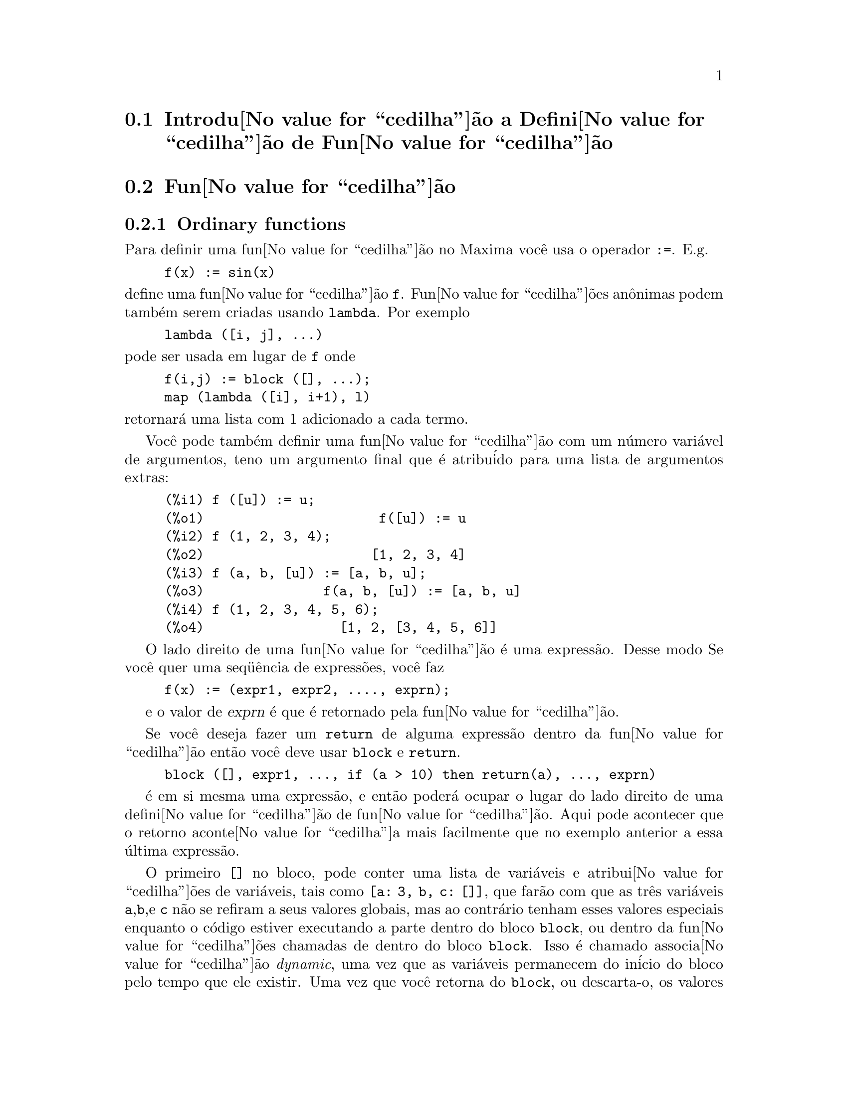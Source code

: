 @c Language: Brazilian Portuguese, Encoding: iso-8859-1
@c /Function.texi/1.48/Sat Jun  2 00:12:46 2007/-ko/
@menu
* Introdu@value{cedilha}@~{a}o a Defini@value{cedilha}@~{a}o de Fun@value{cedilha}@~{a}o::  
* Fun@value{cedilha}@~{a}o::                    
* Macros::                      
* Fun@value{cedilha}@~{o}es e Vari@'{a}veis para Defini@value{cedilha}@~{a}o de Fun@value{cedilha}@~{a}o::  
@end menu

@node Introdu@value{cedilha}@~{a}o a Defini@value{cedilha}@~{a}o de Fun@value{cedilha}@~{a}o, Fun@value{cedilha}@~{a}o, Defini@value{cedilha}@~{a}o de Fun@value{cedilha}@~{a}o, Defini@value{cedilha}@~{a}o de Fun@value{cedilha}@~{a}o
@section Introdu@value{cedilha}@~{a}o a Defini@value{cedilha}@~{a}o de Fun@value{cedilha}@~{a}o

@node Fun@value{cedilha}@~{a}o, Macros, Introdu@value{cedilha}@~{a}o a Defini@value{cedilha}@~{a}o de Fun@value{cedilha}@~{a}o, Defini@value{cedilha}@~{a}o de Fun@value{cedilha}@~{a}o
@c NEEDS WORK, THIS TOPIC IS IMPORTANT
@c MENTION DYNAMIC SCOPE (VS LEXICAL SCOPE)
@section Fun@value{cedilha}@~{a}o
@subsection Ordinary functions

Para definir uma fun@value{cedilha}@~{a}o no Maxima voc@^{e} usa o operador @code{:=}.
E.g.

@example
f(x) := sin(x)
@end example

@noindent
define uma fun@value{cedilha}@~{a}o @code{f}.
Fun@value{cedilha}@~{o}es an@^{o}nimas podem tamb@'{e}m serem criadas usando @code{lambda}.
Por exemplo

@example
lambda ([i, j], ...)
@end example

@noindent
pode ser usada em lugar de @code{f}
onde

@example
f(i,j) := block ([], ...);
map (lambda ([i], i+1), l)
@end example

@noindent
retornar@'{a} uma lista com 1 adicionado a cada termo.

Voc@^{e} pode tamb@'{e}m definir uma fun@value{cedilha}@~{a}o com um n@'{u}mero vari@'{a}vel de argumentos,
teno um argumento final que @'{e} atribu@'{i}do para uma lista de argumentos
extras:

@example
(%i1) f ([u]) := u;
(%o1)                      f([u]) := u
(%i2) f (1, 2, 3, 4);
(%o2)                     [1, 2, 3, 4]
(%i3) f (a, b, [u]) := [a, b, u];
(%o3)               f(a, b, [u]) := [a, b, u]
(%i4) f (1, 2, 3, 4, 5, 6);
(%o4)                 [1, 2, [3, 4, 5, 6]]
@end example

O lado direito de uma fun@value{cedilha}@~{a}o @'{e} uma express@~{a}o.  Desse modo
Se voc@^{e} quer uma seq@"{u}@^{e}ncia de express@~{o}es, voc@^{e} faz

@example
f(x) := (expr1, expr2, ...., exprn);
@end example

e o valor de @var{exprn} @'{e} que @'{e} retornado pela fun@value{cedilha}@~{a}o.

Se voc@^{e} deseja fazer um @code{return} de alguma express@~{a}o dentro da
fun@value{cedilha}@~{a}o ent@~{a}o voc@^{e} deve usar @code{block} e @code{return}.

@example
block ([], expr1, ..., if (a > 10) then return(a), ..., exprn)
@end example

@'{e} em si mesma uma express@~{a}o, e ent@~{a}o poder@'{a} ocupar o lugar do
lado direito de uma defini@value{cedilha}@~{a}o de fun@value{cedilha}@~{a}o.  Aqui pode acontecer
que o retorno aconte@value{cedilha}a mais facilmente que no exemplo anterior a essa @'{u}ltima express@~{a}o.

@c COPY THIS STUFF TO @defun block AS NEEDED
@c ESPECIALLY STUFF ABOUT LOCAL VARIABLES
O primeiro @code{[]} no bloco, pode conter uma lista de vari@'{a}veis e
atribui@value{cedilha}@~{o}es de vari@'{a}veis, tais como @code{[a: 3, b, c: []]}, que far@~{a}o com que as
tr@^{e}s vari@'{a}veis @code{a},@code{b},e @code{c} n@~{a}o se refiram a seus
valores globais, mas ao contr@'{a}rio tenham esses valores especiais enquanto o
c@'{o}digo estiver executando a parte dentro do bloco @code{block}, ou dentro da fun@value{cedilha}@~{o}es chamadas de
dentro do bloco @code{block}.  Isso @'{e} chamado associa@value{cedilha}@~{a}o @i{dynamic}, uma vez que as
vari@'{a}veis permanecem do in@'{i}cio do bloco pelo tempo que ele existir.  Uma vez que
voc@^{e} retorna do @code{block}, ou descarta-o, os valores antigos (quaisquer que
sejam) das vari@'{a}veis ser@~{a}o restaurados.   @'{E} certamente uma boa id@'{e}ia
para proteger suas vari@'{a}veis nesse caminho.   Note que as atribui@value{cedilha}@~{o}es
em vari@'{a}veis do bloco, s@~{a}o conclu@'{i}das em paralelo.   Isso significa, que se
tiver usado @code{c: a} acima, o valor de @code{c} ser@'{a}
o valor de @code{a} a partir do momento em que voc@^{e}ntrou no bloco,
mas antes @code{a} foi associado.   Dessa forma fazendo alguma coisa como

@example
block ([a: a], expr1, ...  a: a+3, ..., exprn)
@end example

proteger@'{a} o valor externo de @code{a} de ser alterado, mas
impedir@'{a} voc@^{e} acessar o valor antigo.   Dessa forma o lado direito
de atribui@value{cedilha}@~{o}es, @'{e} avaliado no contexto inserido, antes que
qualquer avalia@value{cedilha}@~{a}o ocorra.
Usando apenas @code{block ([x], ...} faremos com que o @code{x} tenha a si mesmo
como valor, apenas como x teria se voc@^{e} tivesse entrado numa breve sess@~{a}o do
@b{Maxima}.

Os atuais argumentos para uma fun@value{cedilha}@~{a}o s@~{a}o tratados exatamente da mesma que
as vari@'{a}veis em um bloco.  Dessa forma em

@example
f(x) := (expr1, ..., exprn);
@end example

e

@example
f(1);
@end example

teremos um contexto similar para avalia@value{cedilha}@~{a}o de express@~{o}es
como se tiv@'{e}ssemos conclu@'{i}do

@example
block ([x: 1], expr1, ..., exprn)
@end example

Dentro de fun@value{cedilha}@~{o}es, quando o lado direito de uma defini@value{cedilha}@~{a}o,
pode ser calculado em tempo de execu@value{cedilha}@~{a}o, isso @'{e} @'{u}ti para usar @code{define} e
possivelmente @code{buildq}.  

@subsection Fun@value{cedilha}@~{a}o de Array

Uma fun@value{cedilha}@~{a}o de Array armazena o valor da fun@value{cedilha}@~{a}o na primeira vez que ela for chamada com um argumento dado,
e retorna o valor armazenado, sem recalcular esse valor, quando o mesmo argumento for fornecido.
De modo que uma fun@value{cedilha}@~{a}o @'{e} muitas vezes chamada uma @i{fun@value{cedilha}@~{a}o de memoriza@value{cedilha}@~{a}o}.

Nomes de fun@value{cedilha}@~{o}es de Array s@~{a}o anexados ao final da lista global @code{arrays}
(n@~{a}o na lista global @code{functions}).
O comando @code{arrayinfo} retorna a lista de argumentos para os quais exite valores armazenados,
e @code{listarray} retorna os valores armazenados. 
Os comandos @code{dispfun} e @code{fundef} retornam a defini@value{cedilha}@~{a}o da fun@value{cedilha}@~{a}o de array.

O comando @code{arraymake} contr@'{o}i uma chamada de fun@value{cedilha}@~{a}o de array,
an@'{a}logamente a @code{funmake} para fun@value{cedilha}@~{o}es comuns.
O comando @code{arrayapply} aplica uma fun@value{cedilha}@~{a}o de array a seus argmentos,
an@'{a}logamente a @code{apply} para fun@value{cedilha}@~{o}es comuns.
N@~{a}o existe nada exatamente an@'{a}logo a @code{map} para fun@value{cedilha}@~{o}es de array,
embora @code{map(lambda([@var{x}], @var{a}[@var{x}]), @var{L})} ou
@code{makelist(@var{a}[@var{x}], @var{x}, @var{L})}, onde @var{L} @'{e} uma lista,
n@~{a}o estejam t@~{a}o longe disso.

O comando @code{remarray} remove uma defini@value{cedilha}@~{a}o de fun@value{cedilha}@~{a}o de array (incluindo qualquer valor armazenado pela fun@value{cedilha}@~{a}o removida),
an@'{a}logo a @code{remfunction} para fun@value{cedilha}@~{o}es comuns.

o comando @code{kill(@var{a}[@var{x}])} remove o valor da fun@value{cedilha}@~{a}o de array @var{a}
armazenado para o argumento @var{x};
a pr@'{o}xima vez que @var{a} foor chamada com o argumento @var{x},
o valor da fun@value{cedilha}@~{a}o @'{e} recomputado.
Todavia, n@~{a}o exite caminho para remover todos os valores armazenados de uma vez,
exceto para @code{kill(@var{a})} ou @code{remarray(@var{a})},
o qual remove tamb@'{e}m remove a defini@value{cedilha}@~{a}o da fun@value{cedilha}@~{a}o de array.

@node Macros, Fun@value{cedilha}@~{o}es e Vari@'{a}veis para Defini@value{cedilha}@~{a}o de Fun@value{cedilha}@~{a}o, Fun@value{cedilha}@~{a}o, Defini@value{cedilha}@~{a}o de Fun@value{cedilha}@~{a}o
@section Macros

@deffn {Fun@value{cedilha}@~{a}o} buildq (@var{L}, @var{expr})
Substitue vari@'{a}veis nomeadas pela lista @var{L} dentro da express@~{a}o @var{expr},
paralelamente,
sem avaliar @var{expr}.
A express@~{a}o resultante @'{e} simplificada,
mas n@~{a}o avaliada,
ap@'{o}s @code{buildq} realizar a substitui@value{cedilha}@~{a}o.

Os elementos de @var{L} s@~{a}o s@'{i}mbolos ou express@~{o}es de atribui@value{cedilha}@~{a}o @code{@var{s@'{i}mbolo}: @var{valor}},
avaliadas paralelamente.
Isto @'{e}, a associa@value{cedilha}@~{a}o de uma vari@'{a}vel sobre o lado direito de uma atribui@value{cedilha}@~{a}o
@'{e} a associa@value{cedilha}@~{a}o daquela vari@'{a}vel no contexto do qual @code{buildq} for chamada,
n@~{a}o a associa@value{cedilha}@~{a}o daquela vari@'{a}vel na lista @var{L} de vari@'{a}veis.
Se alguma vari@'{a}vel em @var{L} n@~{a}o dada como uma atribui@value{cedilha}@~{a}o expl@'{i}cita,
sua associa@value{cedilha}@~{a}o em @code{buildq} @'{e} a mesma que no contexto no qual @code{buildq} for chamada.

Ent@~{a}o as vari@'{a}veis nomeadas em @var{L} s@~{a}o substituidas em @var{expr} paralelamente.
Isto @'{e}, a substitui@value{cedilha}@~{a}o para cada vari@'{a}vel @'{e} determinada antes que qualquer substitui@value{cedilha}@~{a}o seja feita,
ent@~{a}o a substitui@value{cedilha}@~{a}o para uma vari@'{a}vel n@~{a}o tem efeito sobre qualquer outra.

Se qualquer vari@'{a}vel @var{x} aparecer como @code{splice (@var{x})} em @var{expr},
ent@~{a}o @var{x} deve estar associada para uma lista,
e a lista recebe uma aplica@value{cedilha}@~{a}o da fun@value{cedilha}@~{a}o @code{splice} (@'{e} interpolada) na @var{expr} em lugar de substitu@'{i}da.

Quaisquer vari@'{a}veis em @var{expr} n@~{a}o aparecendo em @var{L} s@~{a}o levados no resultado tal como foram escritos,
mesmo se elas tiverem associa@value{cedilha}@~{o}es no contexto do qual @code{buildq} tiver sido chamada.

Exemplos

@code{a} @'{e} explicitamente associada a @code{x},
enquanto @code{b} tem a mesma associa@value{cedilha}@~{a}o (nomeadamente 29) como no contexto chamado,
e @code{c} @'{e} levada do come@value{cedilha}o ao fim da forma como foi escrita.
A express@~{a}o resultante n@~{a}o @'{e} avaliada at@'{e} a avalia@value{cedilha}@~{a}o expl@'{i}cita ( com duplo ap@'{o}strofo - n@~{a}o com aspas - @code{''%}.

@c ===beg===
@c (a: 17, b: 29, c: 1729)$
@c buildq ([a: x, b], a + b + c);
@c ''%;
@c ===end===
@example
(%i1) (a: 17, b: 29, c: 1729)$
(%i2) buildq ([a: x, b], a + b + c);
(%o2)                      x + c + 29
(%i3) ''%;
(%o3)                       x + 1758
@end example

@code{e} est@'{a} associado a uma lista, a qual aparece tamb@'{e}m como tal nos argumentos de @code{foo},
e interpolada nos argumentos de @code{bar}.

@c ===beg===
@c buildq ([e: [a, b, c]], foo (x, e, y));
@c buildq ([e: [a, b, c]], bar (x, splice (e), y));
@c ===end===
@example
(%i1) buildq ([e: [a, b, c]], foo (x, e, y));
(%o1)                 foo(x, [a, b, c], y)
(%i2) buildq ([e: [a, b, c]], bar (x, splice (e), y));
(%o2)                  bar(x, a, b, c, y)
@end example

O resultado @'{e} simplificado ap@'{o}s substitui@value{cedilha}@~{a}o.
Se a simplifica@value{cedilha}@~{a}o for aplicada antes da substitui@value{cedilha}@~{a}o, esses dois resultados podem ser iguais.
@c ===beg===
@c buildq ([e: [a, b, c]], splice (e) + splice (e));
@c buildq ([e: [a, b, c]], 2 * splice (e));
@c ===end===
@example
(%i1) buildq ([e: [a, b, c]], splice (e) + splice (e));
(%o1)                    2 c + 2 b + 2 a
(%i2) buildq ([e: [a, b, c]], 2 * splice (e));
(%o2)                        2 a b c
@end example

As vari@'{a}veis em @var{L} s@~{a}o associadas em paralelo; se associadas seq@"{u}@^{e}ncialmente,
o primeiro resultado pode ser @code{foo (b, b)}.
Substitui@value{cedilha}@~{o}es s@~{a}o realizadas em paralelo;
compare o segundo resultado com o resultado de @code{subst},
que realiza substitui@value{cedilha}@~{o}es seq@"{u}@^{e}ncialmente.

@c ===beg===
@c buildq ([a: b, b: a], foo (a, b));
@c buildq ([u: v, v: w, w: x, x: y, y: z, z: u], bar (u, v, w, x, y, z));
@c subst ([u=v, v=w, w=x, x=y, y=z, z=u], bar (u, v, w, x, y, z));
@c ===end===
@example
(%i1) buildq ([a: b, b: a], foo (a, b));
(%o1)                       foo(b, a)
(%i2) buildq ([u: v, v: w, w: x, x: y, y: z, z: u], bar (u, v, w, x, y, z));
(%o2)                 bar(v, w, x, y, z, u)
(%i3) subst ([u=v, v=w, w=x, x=y, y=z, z=u], bar (u, v, w, x, y, z));
(%o3)                 bar(u, u, u, u, u, u)
@end example

Constr@'{o}i uma lista de euq@value{cedilha}@~{o}es com algumas vari@'{a}veis ou express@~{o}es sobre o lado esquerdo
e seus valores sobre o lado direito.
@code{macroexpand} mostra a express@~{a}o retornada por @code{show_values}.

@c ===beg===
@c show_values ([L]) ::= buildq ([L], map ("=", 'L, L));
@c (a: 17, b: 29, c: 1729)$
@c show_values (a, b, c - a - b);
@c macroexpand (show_values (a, b, c - a - b));
@c ===end===
@example
(%i1) show_values ([L]) ::= buildq ([L], map ("=", 'L, L));
(%o1)   show_values([L]) ::= buildq([L], map("=", 'L, L))
(%i2) (a: 17, b: 29, c: 1729)$
(%i3) show_values (a, b, c - a - b);
(%o3)          [a = 17, b = 29, c - b - a = 1683]
(%i4) macroexpand (show_values (a, b, c - a - b));
(%o4)    map(=, '([a, b, c - b - a]), [a, b, c - b - a])
@end example

@end deffn

@deffn {Fun@value{cedilha}@~{a}o} macroexpand (@var{expr})
Retorna a expans@~{a}o da macro de @var{expr} sem avaliar a express@~{a}o,
quando @code{expr} for uma chamada de fun@value{cedilha}@~{a}o de macro.
De outra forma, @code{macroexpand} retorna @var{expr}.

Se a expans@~{a}o de @var{expr} retorna outra chamada de fun@value{cedilha}@~{a}o de macro,
aquela chamada de fun@value{cedilha}@~{a}o de macro @'{e} tamb@'{e}m expandida.

@code{macroexpand} coloca ap@'{o}strofo em seus argumentos, isto @'{e}, n@~{a}o os avalia.
Todavia, se a expans@~{a}o de uma chamada de fun@value{cedilha}@~{a}o de macro tiver algum efeito,
esse efeito colateral @'{e} executado.

Veja tamb@'{e}m @code{::=}, @code{macros}, e @code{macroexpand1}.

Exemplos

@c ===beg===
@c g (x) ::= x / 99;
@c h (x) ::= buildq ([x], g (x - a));
@c a: 1234;
@c macroexpand (h (y));
@c h (y);
@c ===end===
@example
(%i1) g (x) ::= x / 99;
                                    x
(%o1)                      g(x) ::= --
                                    99
(%i2) h (x) ::= buildq ([x], g (x - a));
(%o2)            h(x) ::= buildq([x], g(x - a))
(%i3) a: 1234;
(%o3)                         1234
(%i4) macroexpand (h (y));
                              y - a
(%o4)                         -----
                               99
(%i5) h (y);
                            y - 1234
(%o5)                       --------
                               99
@end example

@end deffn

@deffn {Fun@value{cedilha}@~{a}o} macroexpand1 (@var{expr})
Retorna a expans@~{a}o de macro de @var{expr} sem avaliar a express@~{a}o,
quando @code{expr} for uma chamada de fun@value{cedilha}@~{a}o de macro.
De outra forma, @code{macroexpand1} retorna @var{expr}.

@code{macroexpand1} n@~{a}o avalia seus argumentos.
Todavia, se a expans@~{a}o de uma chamada de fun@value{cedilha}@~{a}o de macro tiver algum efeito,
esse efeito colateral @'{e} executado.

Se a expans@~{a}o de @var{expr} retornar outra chamada de fun@value{cedilha}@~{a}o de macro,
aquela chamada de fun@value{cedilha}@~{a}o de macro n@~{a}o @'{e} expandida.

Veja tamb@'{e}m @code{::=}, @code{macros}, e @code{macroexpand}.

Exemplos

@c ===beg===
@c g (x) ::= x / 99;
@c h (x) ::= buildq ([x], g (x - a));
@c a: 1234;
@c macroexpand1 (h (y));
@c h (y);
@c ===end===
@example
(%i1) g (x) ::= x / 99;
                                    x
(%o1)                      g(x) ::= --
                                    99
(%i2) h (x) ::= buildq ([x], g (x - a));
(%o2)            h(x) ::= buildq([x], g(x - a))
(%i3) a: 1234;
(%o3)                         1234
(%i4) macroexpand1 (h (y));
(%o4)                       g(y - a)
(%i5) h (y);
                            y - 1234
(%o5)                       --------
                               99
@end example

@end deffn

@defvr {Global variable} macros
Default value: @code{[]}

@code{macros} @'{e} a lista de fun@value{cedilha}@~{o}es de macro definidas pelo usu@'{a}rio.
O operador de defini@value{cedilha}@~{a}o de fun@value{cedilha}@~{a}o de macro @code{::=} coloca uma nova fun@value{cedilha}@~{a}o de macro nessa lista,
e @code{kill}, @code{remove}, e @code{remfunction} removem fun@value{cedilha}@~{o}es de macro da lista.

Veja tamb@'{e}m @code{infolists}.

@end defvr

@deffn {Fun@value{cedilha}@~{a}o} splice (@var{a})
Une como se fosse um elo de liga@value{cedilha}@~{a}o (interpola) a lista nomeada atrav@'{e}s do @'{a}tomo @var{a} em uma express@~{a}o,
mas somente se @code{splice} aparecer dentro de @code{buildq};
de outra forma, @code{splice} @'{e} tratada como uma fun@value{cedilha}@~{a}o indefinida.
Se aparecer dentro de @code{buildq} com @var{a} sozinho (sem @code{splice}),
@var{a} @'{e} substituido (n@~{a}o interpolado) como uma lista no resultado.
O argumento de @code{splice} pode somente ser um @'{a}tomo;
n@~{a}o pode ser uma lista lateral ou uma express@~{a}o que retorna uma lista.

Tipicamente @code{splice} fornece os argumentos para uma fun@value{cedilha}@~{a}o ou operador.
Para uma fun@value{cedilha}@~{a}o @code{f}, a express@~{a}o @code{f (splice (@var{a}))} dentro de @code{buildq}
expande para @code{f (@var{a}[1], @var{a}[2], @var{a}[3], ...)}.
Para um operador @code{o}, a express@~{a}o @code{"o" (splice (@var{a})} dentro de @code{buildq}
expande para @code{"o" (@var{a}[1], @var{a}[2], @var{a}[3], ...)},
onde @code{o} pode ser qualquer tipo de operador (tipicamente um que toma multiplos argumentos).
Note que o operador deve ser contido dentro de aspas duplas @code{"}.

Exemplos

@c ===beg===
@c buildq ([x: [1, %pi, z - y]], foo (splice (x)) / length (x));
@c buildq ([x: [1, %pi]], "/" (splice (x)));
@c matchfix ("<>", "<>");
@c buildq ([x: [1, %pi, z - y]], "<>" (splice (x)));
@c ===end===
@example
(%i1) buildq ([x: [1, %pi, z - y]], foo (splice (x)) / length (x));
                       foo(1, %pi, z - y)
(%o1)                -----------------------
                     length([1, %pi, z - y])
(%i2) buildq ([x: [1, %pi]], "/" (splice (x)));
                                1
(%o2)                          ---
                               %pi
(%i3) matchfix ("<>", "<>");
(%o3)                          <>
(%i4) buildq ([x: [1, %pi, z - y]], "<>" (splice (x)));
(%o4)                   <>1, %pi, z - y<>
@end example

@end deffn


@c end concepts Defini@value{cedilha}@~{a}o de Fun@value{cedilha}@~{a}o
@node Fun@value{cedilha}@~{o}es e Vari@'{a}veis para Defini@value{cedilha}@~{a}o de Fun@value{cedilha}@~{a}o,  , Macros, Defini@value{cedilha}@~{a}o de Fun@value{cedilha}@~{a}o
@section Fun@value{cedilha}@~{o}es e Vari@'{a}veis para Defini@value{cedilha}@~{a}o de Fun@value{cedilha}@~{a}o

@deffn {Fun@value{cedilha}@~{a}o} apply (@var{F}, [@var{x_1}, ..., @var{x_n}])
Constr@'{o}i e avalia uma express@~{a}p @code{@var{F}(@var{arg_1}, ..., @var{arg_n})}.

@code{apply} n@~{a}o tenta distinguir fun@value{cedilha}@~{o}es de array de fun@value{cedilha}@~{o}es comuns;
quando @var{F} for o nome de uma fun@value{cedilha}@~{a}o de array,
@code{apply} avalia @code{@var{F}(...)}
(isto @'{e}, uma chamada de fun@value{cedilha}@~{a}o com par@^{e}ntesis em lugar de colch@^{e}tes).
@code{arrayapply} avalia uma chamada de fun@value{cedilha}@~{a}o com colch@^{e}tes nesse caso.

Exemplos:

@code{apply} avalia seus argumentos.
Nesse exemplo, @code{min} @'{e} aplicado a @code{L}.

@c ===beg===
@c L : [1, 5, -10.2, 4, 3];
@c apply (min, L);
@c ===end===
@example
(%i1) L : [1, 5, -10.2, 4, 3];
(%o1)                 [1, 5, - 10.2, 4, 3]
(%i2) apply (min, L);
(%o2)                        - 10.2
@end example

@code{apply} avalia argumentos, mesmo se a fun@value{cedilha}@~{a}o @var{F} disser que os argumentos n@~{a}o devem ser avaliados.

@c ===beg===
@c F (x) := x / 1729;
@c fname : F;
@c dispfun (F);
@c dispfun (fname);
@c apply (dispfun, [fname]);
@c ===end===
@example
(%i1) F (x) := x / 1729;
                                   x
(%o1)                     F(x) := ----
                                  1729
(%i2) fname : F;
(%o2)                           F
(%i3) dispfun (F);
                                   x
(%t3)                     F(x) := ----
                                  1729

(%o3)                         [%t3]
(%i4) dispfun (fname);
fname is not the name of a user function.
 -- an error.  Quitting.  To debug this try debugmode(true);
(%i5) apply (dispfun, [fname]);
                                   x
(%t5)                     F(x) := ----
                                  1729

(%o5)                         [%t5]
@end example

@code{apply} avalia o nome de fun@value{cedilha}@~{a}o @var{F}.
Ap@'{o}strofo @code{'} evita avalia@value{cedilha}@~{a}o.
@code{demoivre} @'{e} o nome de uma vari@'{a}vel global e tamb@'{e}m de uma fun@value{cedilha}@~{a}o.

@c ===beg===
@c demoivre;
@c demoivre (exp (%i * x));
@c apply (demoivre, [exp (%i * x)]);
@c apply ('demoivre, [exp (%i * x)]);
@c ===end===
@example
(%i1) demoivre;
(%o1)                         false
(%i2) demoivre (exp (%i * x));
(%o2)                  %i sin(x) + cos(x)
(%i3) apply (demoivre, [exp (%i * x)]);
demoivre evaluates to false
Improper name or value in functional position.
 -- an error.  Quitting.  To debug this try debugmode(true);
(%i4) apply ('demoivre, [exp (%i * x)]);
(%o4)                  %i sin(x) + cos(x)
@end example

@end deffn


@deffn {Fun@value{cedilha}@~{a}o} block ([@var{v_1}, ..., @var{v_m}], @var{expr_1}, ..., @var{expr_n})
@deffnx {Fun@value{cedilha}@~{a}o} block (@var{expr_1}, ..., @var{expr_n})
@code{block} avalia @var{expr_1}, ..., @var{expr_n} em seq@"{u}@^{e}ncia
e retorna o valor da @'{u}ltima express@~{a}o avaliada.
A seq@"{u}@^{e}ncia pode ser modificada pelas fun@value{cedilha}@~{o}es @code{go}, @code{throw}, e @code{return}.
A @'{u}ltima express@~{a}o @'{e} @var{expr_n} a menos que @code{return} ou uma express@~{a}o contendo @code{throw}
seja avaliada.
Algumas vari@'{a}veis @var{v_1}, ..., @var{v_m} podem ser declaradas locais para o bloco;
essas s@~{a}o distinguidas das vari@'{a}veis globais dos mesmos nomes.
Se vari@'{a}veis n@~{a}o forem declaradas locais ent@~{a}o a lista pode ser omitida.
Dentro do bloco,
qualquer vari@'{a}vel que n@~{a}o @var{v_1}, ..., @var{v_m} @'{e} uma vari@'{a}vel global.

@code{block} salva os valores correntes das vari@'{a}veis @var{v_1}, ..., @var{v_m} (quaisquer valores)
na hora da entrada para o bloco,
ent@~{a}o libera as vari@'{a}veis dessa forma eles avaliam para si mesmos.
As vari@'{a}veis locais podem ser associadas a valores arbitr@'{a}rios dentro do bloco mas quando o
bloco @'{e} encerrado o valores salvos s@~{a}o restaurados,
e os valores atribu@'{i}dos dentro do bloco s@~{a}o perdidos.

@code{block} pode aparecer dentro de outro @code{block}.
Vari@'{a}veis locais s@~{a}o estabelecidas cada vez que um novo @code{block} @'{e} avaliado.
Vari@'{a}veis locais parecem ser globais para quaisquer blocos fechados.
Se uma vari@'{a}vel @'{e} n@~{a}o local em um bloco,
seu valor @'{e} o valor mais recentemente atribu@'{i}do por um bloco fechado, quaisquer que sejam,
de outra forma, seu valor @'{e} o valor da vari@'{a}vel no ambiente global.
Essa pol@'{i}tica pode coincidir com o entendimento usual de "escopo din@^{a}mico".

Se isso for desejado para salvar e restaurar outras propriedades locais
ao lado de @code{value}, por exemplo @code{array} (exceto para arrays completos),
@code{function}, @code{dependencies}, @code{atvalue}, @code{matchdeclare}, @code{atomgrad}, @code{constant}, e
@code{nonscalar} ent@~{a}o a fun@value{cedilha}@~{a}o @code{local} pode ser usada dentro do bloco
com argumentos sendo o nome das vari@'{a}veis.

O valor do bloco @'{e} o valor da @'{u}ltima declara@value{cedilha}@~{a}o ou o
valor do argumento para a fun@value{cedilha}@~{a}o @code{return} que pode ser usada para sair
explicitamente do bloco.  A fun@value{cedilha}@~{a}o @code{go} pode ser usada para transferir o
controle para a declara@value{cedilha}@~{a}o do bloco que @'{e} identificada com o argumento
para @code{go}.  Para identificar uma declara@value{cedilha}@~{a}o, coloca-se antes dela um argumento at@^{o}mico como
outra declara@value{cedilha}@~{a}o no bloco.  Por exemplo:
@code{block ([x], x:1, loop, x: x+1, ..., go(loop), ...)}.  O argumento para @code{go} deve
ser o nome de um identificador que aparece dentro do bloco.  N@~{a}o se deve usar @code{go} para
transferir para um identificador em um outro bloco a n@~{a}o ser esse que cont@'{e}m o @code{go}.

Blocos tipicamente aparecem do lado direito de uma defini@value{cedilha}@~{a}o de fun@value{cedilha}@~{a}o
mas podem ser usados em outros lugares tamb@'{e}m.

@end deffn

@c REPHRASE, NEEDS EXAMPLE
@deffn {Fun@value{cedilha}@~{a}o} break (@var{expr_1}, ..., @var{expr_n})
Avalia e imprime @var{expr_1}, ..., @var{expr_n} e ent@~{a}o
causa uma parada do Maxima nesse ponto e o usu@'{a}rio pode examinar e alterar
seu ambiente.  Nessa situa@value{cedilha}@~{a}o digite @code{exit;} para que o c@'{a}lculo seja retomado.

@end deffn

@c FOR SOME REASON throw IS IN SOME OTHER FILE.  MOVE throw INTO THIS FILE.
@c NEEDS CLARIFICATION
@deffn {Fun@value{cedilha}@~{a}o} catch (@var{expr_1}, ..., @var{expr_n})
Avalia @var{expr_1}, ..., @var{expr_n} uma por uma; se qualquer avalia@value{cedilha}@~{a}o
levar a uma avalia@value{cedilha}@~{a}o de uma express@~{a}o da
forma @code{throw (arg)}, ent@~{a}o o valor de @code{catch} @'{e} o valor de
@code{throw (arg)}, e express@~{o}es adicionais n@~{a}o s@~{a}o avaliadas.
Esse "retorno n@~{a}o local" atravessa assim qualquer profundidade de
aninhar para o mais pr@'{o}ximo contendo @code{catch}.
Se n@~{a}o existe nenhum @code{catch} contendo um @code{throw}, uma mensagem de erro @'{e} impressa.

Se a avalia@value{cedilha}@~{a}o de argumentos n@~{a}o leva para a avalia@value{cedilha}@~{a}o de qualquer @code{throw}
ent@~{a}o o valor de @code{catch} @'{e} o valor de @var{expr_n}.

@example
(%i1) lambda ([x], if x < 0 then throw(x) else f(x))$
(%i2) g(l) := catch (map (''%, l))$
(%i3) g ([1, 2, 3, 7]);
(%o3)               [f(1), f(2), f(3), f(7)]
(%i4) g ([1, 2, -3, 7]);
(%o4)                          - 3
@end example

@c REWORD THIS PART.
A fun@value{cedilha}@~{a}o @code{g} retorna uma lista de @code{f} de cada elemento de @code{l} se @code{l}
consiste somente de n@'{u}meros n@~{a}o negativos; de outra forma, @code{g} "captura" o
primeiro elemento negativo de @code{l} e "arremessa-o".

@end deffn

@deffn {Fun@value{cedilha}@~{a}o} compfile (@var{nomearquivo}, @var{f_1}, ..., @var{f_n})
@deffnx {Fun@value{cedilha}@~{a}o} compfile (@var{nomearquivo}, fun@value{cedilha}@~{o}es)
@deffnx {Fun@value{cedilha}@~{a}o} compfile (@var{nomearquivo}, all)

Traduz fu@value{cedilha}@~{o}es Maxima para Lisp 
e escreve o c@'{o}digo traduzido no arquivo @var{nomearquivo}.

@code{compfile(@var{nomearquivo}, @var{f_1}, ..., @var{f_n})} traduz as
fun@value{cedilha}@~{o}es especificadas.
@code{compfile(@var{nomearquivo}, functions)} e @code{compfile(@var{nomearquivo}, all)}
traduz todas as fun@value{cedilha}@~{o}es definidas pelo usu@'{a}rio.

As tradu@value{cedilha}@~{o}es Lisp n@~{a}o s@~{a}o avaliadas, nem @'{e} o arquivo de sa@'{i}da processado pelo compilador Lisp.
@c SO LET'S CONSIDER GIVING THIS FUNCTION A MORE ACCURATE NAME.
@code{translate} cria e avalia tradu@value{cedilha}@~{o}es Lisp.
@code{compile_file} traduz Maxima para Lisp, e ent@~{a}o executa o compilador Lisp.  

Veja tamb@'{e}m @code{translate}, @code{translate_file}, e @code{compile_file}.

@end deffn

@c THIS VARIABLE IS OBSOLETE: ASSIGNING compgrind: true CAUSES compfile
@c TO EVENTUALLY CALL AN OBSOLETE FUNCTION SPRIN1.
@c RECOMMENDATION IS TO CUT THIS ITEM, AND CUT $compgrind FROM src/transs.lisp
@c @defvar compgrind
@c Default value: @code{false}
@c 
@c When @code{compgrind} @'{e} @code{true}, function definitions printed by
@c @code{compfile} are pretty-printed.
@c 
@c @end defvar

@deffn {Fun@value{cedilha}@~{a}o} compile (@var{f_1}, ..., @var{f_n})
@deffnx {Fun@value{cedilha}@~{a}o} compile (fun@value{cedilha}@~{o}es)
@deffnx {Fun@value{cedilha}@~{a}o} compile (all)
Traduz fun@value{cedilha}@~{o}es Maxima @var{f_1}, ..., @var{f_n} para Lisp, avalia a tradu@value{cedilha}@~{a}o Lisp,
e chama a fun@value{cedilha}@~{a}o Lisp @code{COMPILE} sobre cada fun@value{cedilha}@~{a}o traduzida.
@code{compile} retorna uma lista de nomes de fun@value{cedilha}@~{o}es compiladas.

@code{compile (all)} ou @code{compile (fun@value{cedilha}@~{o}es)} compila todas as fun@value{cedilha}@~{o}es definidas pelo usu@'{a}rio.

@code{compile} n@~{a}o avalia seus argumentos; 
o operador ap@'{o}strofo-ap@'{o}strofo @code{'@w{}'} faz com que ocorra avalia@value{cedilha}@~{a}o sobrepondo-se ao ap@'{o}strofo.

@end deffn

@deffn {Fun@value{cedilha}@~{a}o} define (@var{f}(@var{x_1}, ..., @var{x_n}), @var{expr})
@deffnx {Fun@value{cedilha}@~{a}o} define (@var{f}[@var{x_1}, ..., @var{x_n}], @var{expr})
@deffnx {Fun@value{cedilha}@~{a}o} define (funmake (@var{f}, [@var{x_1}, ..., @var{x_n}]), @var{expr})
@deffnx {Fun@value{cedilha}@~{a}o} define (arraymake (@var{f}, [@var{x_1}, ..., @var{x_n}]), @var{expr})
@deffnx {Fun@value{cedilha}@~{a}o} define (ev (@var{expr_1}), @var{expr_2})

Define uma fun@value{cedilha}@~{a}o chamada @var{f} com argumentos @var{x_1}, ..., @var{x_n} e corpo da fun@value{cedilha}@~{a}o @var{expr}.
@code{define} sempre avalia seu segundo argumento (a menos que expl@'{i}citamente receba um apostrofo de forma a evitar a avalia@value{cedilha}@~{a}o).
A fun@value{cedilha}@~{a}o ent@~{a}o definida pode ser uma fun@value{cedilha}@~{a}o comum do Maxima (com argumentos contidos entre par@^{e}tesis)
ou uma fun@value{cedilha}@~{a}o de array (com argumentos contidos entre colch@^{e}tes).

Quando o @'{u}ltimo ou @'{u}nico argumento da fun@value{cedilha}@~{a}o @var{x_n} for uma lista de um elemento,
a fun@value{cedilha}@~{a}o definida por @code{define} aceita um n@'{u}mero vari@'{a}vel de argumentos.
Os argumentos atuais s@~{a}o atribu@'{i}dos um a um a argumentos formais @var{x_1}, ..., @var{x_(n - 1)},
e quaisquer argumentos adicionais atuais, se estiverem presentes, s@~{a}o atribu@'{i}dos a @var{x_n} como uma lista.

Quando o primeiro argumento de @code{define} for uma express@~{a}o da forma
@code{@var{f}(@var{x_1}, ..., @var{x_n})} or @code{@var{f}[@var{x_1}, ..., @var{x_n}]},
os argumentos s@~{a}o avaliados mas @var{f} n@~{a}o @'{e} avaliada,
mesmo se j@'{a} existe anteriormente uma fun@value{cedilha}@~{a}o ou vari@'{a}vel com aquele nome.

Quando o primeiro argumento for uma express@~{a}o com operador @code{funmake}, @code{arraymake}, ou @code{ev},
o primeiro argumento ser@'{a} avaliado;
isso permite para o nome da fun@value{cedilha}@~{a}o seja calculado, tamb@'{e}m como o corpo.

Todas as defini@value{cedilha}@~{o}es de fun@value{cedilha}@~{a}o aparecem no mesmo n@'{i}vel de escopo e visibilidade;
definindo uma fun@value{cedilha}@~{a}o @code{f} dentro de outra fun@value{cedilha}@~{a}o @code{g}
n@~{a}o limita o escopo de @code{f} a @code{g}.

Se algum argumento formal @var{x_k} for um s@'{i}mbolo com ap@'{o}strofo (ap@'{o}s ter sido feita uma avalia@value{cedilha}@~{a}o),
a fun@value{cedilha}@~{a}o definida por @code{define} n@~{a}o avalia o correspondente atual argumento.
de outra forma todos os argumentos atuais s@~{a}o avaliados.

Veja tamb@'{e}m @code{:=} and @code{::=}.

Exemplos:

@code{define} sempre avalia seu segundo argumento (a menos que expl@'{i}citamente receba um apostrofo de forma a evitar a avalia@value{cedilha}@~{a}o).

@c ===beg===
@c expr : cos(y) - sin(x);
@c define (F1 (x, y), expr);
@c F1 (a, b);
@c F2 (x, y) := expr;
@c F2 (a, b);
@c ===end===
@example
(%i1) expr : cos(y) - sin(x);
(%o1)                    cos(y) - sin(x)
(%i2) define (F1 (x, y), expr);
(%o2)              F1(x, y) := cos(y) - sin(x)
(%i3) F1 (a, b);
(%o3)                    cos(b) - sin(a)
(%i4) F2 (x, y) := expr;
(%o4)                   F2(x, y) := expr
(%i5) F2 (a, b);
(%o5)                    cos(y) - sin(x)
@end example

A fun@value{cedilha}@~{a}o definida por @code{define} pode ser uma fun@value{cedilha}@~{a}o comum do Maxima ou uma fun@value{cedilha}@~{a}o de array.

@c ===beg===
@c define (G1 (x, y), x.y - y.x);
@c define (G2 [x, y], x.y - y.x);
@c ===end===
@example
(%i1) define (G1 (x, y), x.y - y.x);
(%o1)               G1(x, y) := x . y - y . x
(%i2) define (G2 [x, y], x.y - y.x);
(%o2)                G2     := x . y - y . x
                       x, y
@end example

Quando o @'{u}ltimo ou @'{u}nico argumento da fun@value{cedilha}@~{a}o @var{x_n} for uma lista de um @'{u}nico elemento,
a fun@value{cedilha}@~{a}o definida por @code{define} aceita um n@'{u}mero vari@'{a}vel de argumentos.

@c ===beg===
@c define (H ([L]), '(apply ("+", L)));
@c H (a, b, c);
@c ===end===
@example
(%i1) define (H ([L]), '(apply ("+", L)));
(%o1)                H([L]) := apply("+", L)
(%i2) H (a, b, c);
(%o2)                       c + b + a
@end example

When the first argument is an expression with operator @code{funmake}, @code{arraymake}, or @code{ev},
the first argument is evaluated.

@c ===beg===
@c [F : I, u : x];
@c funmake (F, [u]);
@c define (funmake (F, [u]), cos(u) + 1);
@c define (arraymake (F, [u]), cos(u) + 1);
@c define (foo (x, y), bar (y, x));
@c define (ev (foo (x, y)), sin(x) - cos(y));
@c ===end===
@example
(%i1) [F : I, u : x];
(%o1)                        [I, x]
(%i2) funmake (F, [u]);
(%o2)                         I(x)
(%i3) define (funmake (F, [u]), cos(u) + 1);
(%o3)                  I(x) := cos(x) + 1
(%i4) define (arraymake (F, [u]), cos(u) + 1);
(%o4)                   I  := cos(x) + 1
                         x
(%i5) define (foo (x, y), bar (y, x));
(%o5)                foo(x, y) := bar(y, x)
(%i6) define (ev (foo (x, y)), sin(x) - cos(y));
(%o6)             bar(y, x) := sin(x) - cos(y)
@end example

@end deffn

@c SEE NOTE BELOW ABOUT THE DOCUMENTATION STRING
@c @deffn {Fun@value{cedilha}@~{a}o} define_variable (@var{name}, @var{default_value}, @var{mode}, @var{documentation})
@deffn {Fun@value{cedilha}@~{a}o} define_variable (@var{name}, @var{default_value}, @var{mode})

Introduz uma vari@'{a}vel global dentro do ambiente Maxima.
@c IMPORT OF FOLLOWING STATEMENT UNCLEAR: IN WHAT WAY IS define_variable MORE USEFUL IN TRANSLATED CODE ??
@code{define_variable} @'{e} @'{u}til em pacotes escritos pelo usu@'{a}rio, que s@~{a}o muitas vezes traduzidos ou compilados.

@code{define_variable} realiza os seguintes passos:

@enumerate
@item
@code{mode_declare (@var{name}, @var{mode})} declara o modo de @var{name} para o tradutor.
Veja @code{mode_declare} para uma lista dos modos poss@'{i}veis.

@item
Se a vari@'{a}vel @'{e} n@~{a}o associada, @var{default_value} @'{e} atribu@'{i}do para @var{name}.

@item
@code{declare (@var{name}, special)} declara essa vari@'{a}vel especial.
@c CLARIFY THE MEANING OF SPECIAL FOR THE BENEFIT OF READERS OTHER THAN LISP PROGRAMMERS

@item
Associa @var{name} com uma fun@value{cedilha}@~{a}o de teste
para garantir que a @var{name} seja somente atribu@'{i}do valores do modo declarado.
@end enumerate


@c FOLLOWING STATEMENT APPEARS TO BE OUT OF DATE.
@c EXAMINING DEFMSPEC $DEFINE_VARIABLE AND DEF%TR $DEFINE_VARIABLE IN src/trmode.lisp,
@c IT APPEARS THAT THE 4TH ARGUMENT IS NEVER REFERRED TO.
@c EXECUTING translate_file ON A MAXIMA BATCH FILE WHICH CONTAINS
@c define_variable (foo, 2222, integer, "THIS IS FOO");
@c DOES NOT PUT "THIS IS FOO" INTO THE LISP FILE NOR THE UNLISP FILE.
@c The optional 4th argumento @'{e} a documentation string.  When
@c @code{translate_file} @'{e} used on a package which includes documentation
@c strings, a second file @'{e} output in addition to the Lisp file which
@c will contain the documentation strings, formatted suitably for use in
@c manuals, usage files, or (for instance) @code{describe}.

A propriedade @code{value_check} pode ser atribu@'{i}da a qualquer vari@'{a}vel que tenha sido definida
via @code{define_variable} com um outro modo que n@~{a}o @code{any}.
A propriedade @code{value_check} @'{e} uma express@~{a}o lambda ou o nome de uma fun@value{cedilha}@~{a}o de uma vari@'{a}vel,
que @'{e} chamada quando uma tentativa @'{e} feita para atribuir um valor a uma vari@'{a}vel.
O argumento da  fun@value{cedilha}@~{a}o @code{value_check} @'{e} o valor que ser@'{a} atribu@'{i}do.

@code{define_variable} avalia @code{default_value}, e n@~{a}o avalia @code{name} e @code{mode}.
@code{define_variable} retorna o valor corrente de @code{name},
que @'{e} @code{default_value} se @code{name} n@~{a}o tiver sido associada antes,
e de outra forma isso @'{e} o valor pr@'{e}vio de @code{name}.

Exemplos:

@code{foo} @'{e} uma vari@'{a}vel Booleana, com o valor inicial @code{true}.
@c GENERATED FROM:
@c define_variable (foo, true, boolean);
@c foo;
@c foo: false;
@c foo: %pi;
@c foo;

@example
(%i1) define_variable (foo, true, boolean);
(%o1)                         true
(%i2) foo;
(%o2)                         true
(%i3) foo: false;
(%o3)                         false
(%i4) foo: %pi;
Error: foo was declared mode boolean, has value: %pi
 -- an error.  Quitting.  To debug this try debugmode(true);
(%i5) foo;
(%o5)                         false
@end example

@code{bar} @'{e} uma vari@'{a}vel inteira, que deve ser um n@'{u}mero primo.
@c GENERATED FROM:
@c define_variable (bar, 2, integer);
@c qput (bar, prime_test, value_check);
@c prime_test (y) := if not primep(y) then error (y, "is not prime.");
@c bar: 1439;
@c bar: 1440;
@c bar;

@example
(%i1) define_variable (bar, 2, integer);
(%o1)                           2
(%i2) qput (bar, prime_test, value_check);
(%o2)                      prime_test
(%i3) prime_test (y) := if not primep(y) then error (y, "is not prime.");
(%o3) prime_test(y) := if not primep(y)

                                   then error(y, "is not prime.")
(%i4) bar: 1439;
(%o4)                         1439
(%i5) bar: 1440;
1440 @'{e} not prime.
#0: prime_test(y=1440)
 -- an error.  Quitting.  To debug this try debugmode(true);
(%i6) bar;
(%o6)                         1439
@end example

@code{baz_quux} @'{e} uma vari@'{a}vel que n@~{a}o pode receber a atribui@value{cedilha}@~{a}o de um valor.
O modo @code{any_check} @'{e} como @code{any}, 
mas @code{any_check} habilita o mecanismo @code{value_check}, e @code{any} n@~{a}o habilita.
@c GENERATED FROM:
@c define_variable (baz_quux, 'baz_quux, any_check);
@c F: lambda ([y], if y # 'baz_quux then error ("Cannot assign to `baz_quux'."));
@c qput (baz_quux, ''F, value_check);
@c baz_quux: 'baz_quux;
@c baz_quux: sqrt(2);
@c baz_quux;

@example
(%i1) define_variable (baz_quux, 'baz_quux, any_check);
(%o1)                       baz_quux
(%i2) F: lambda ([y], if y # 'baz_quux then error ("Cannot assign to `baz_quux'."));
(%o2) lambda([y], if y # 'baz_quux

                        then error(Cannot assign to `baz_quux'.))
(%i3) qput (baz_quux, ''F, value_check);
(%o3) lambda([y], if y # 'baz_quux

                        then error(Cannot assign to `baz_quux'.))
(%i4) baz_quux: 'baz_quux;
(%o4)                       baz_quux
(%i5) baz_quux: sqrt(2);
Cannot assign to `baz_quux'.
#0: lambda([y],if y # 'baz_quux then error("Cannot assign to `baz_quux'."))(y=sqrt(2))
 -- an error.  Quitting.  To debug this try debugmode(true);
(%i6) baz_quux;
(%o6)                       baz_quux
@end example

@end deffn

@deffn {Fun@value{cedilha}@~{a}o} dispfun (@var{f_1}, ..., @var{f_n})
@deffnx {Fun@value{cedilha}@~{a}o} dispfun (all)
Mostra a defini@value{cedilha}@~{a}o de fun@value{cedilha}@~{o}es definidas pelo usu@'{a}rio @var{f_1}, ..., @var{f_n}.
Cada argumento pode ser o nome de uma macro (definida com @code{::=}),
uma fun@value{cedilha}@~{a}o comum (definida com @code{:=} ou @code{define}),
uma fun@value{cedilha}@~{a}o array (definida com @code{:=} ou com @code{define},
mas contendo argumentos entre colch@^{e}tes @code{[ ]}),
uma fun@value{cedilha}@~{a}o subscrita, (definida com @code{:=} ou @code{define},
mas contendo alguns argumentos entre colch@^{e}tes e outros entre par@^{e}ntesis @code{( )})
uma da fam@'{i}lia de fun@value{cedilha}@~{o}es subscritas selecionadas por um valor subscrito particular,
ou uma fun@value{cedilha}@~{a}o subscrita definida com uma constante subscrita.

@code{dispfun (all)} mostra todas as fun@value{cedilha}@~{o}es definidas pelo usu@'{a}rio como
dadas pelas @code{functions}, @code{arrays}, e listas de @code{macros},
omitindo fun@value{cedilha}@~{o}es subscritas definidas com constantes subscritas.

@code{dispfun} cria um R@'{o}tulo de express@~{a}o intermedi@'{a}ria
(@code{%t1}, @code{%t2}, etc.)
para cada fun@value{cedilha}@~{a}o mostrada, e atribui a defini@value{cedilha}@~{a}o de fun@value{cedilha}@~{a}o para o r@'{o}tulo.
Em contraste, @code{fundef} retorna a defini@value{cedilha}@~{a}o de fun@value{cedilha}@~{a}o.

@code{dispfun} n@~{a}o avalia seus argumentos; 
O operador ap@'{o}strofo-ap@'{o}strofo @code{'@w{}'} faz com que ocorra avalia@value{cedilha}@~{a}o.
@code{dispfun} retorna a lista de r@'{o}tulos de express@~{o}es intermedi@'{a}rias correspondendo @`as fun@value{cedilha}@~{o}es mostradas.

Exemplos:

@c ===beg===
@c m(x, y) ::= x^(-y);
@c f(x, y) :=  x^(-y);
@c g[x, y] :=  x^(-y);
@c h[x](y) :=  x^(-y);
@c i[8](y) :=  8^(-y);
@c dispfun (m, f, g, h, h[5], h[10], i[8]);
@c ''%;
@c ===end===
@example
(%i1) m(x, y) ::= x^(-y);
                                     - y
(%o1)                   m(x, y) ::= x
(%i2) f(x, y) :=  x^(-y);
                                     - y
(%o2)                    f(x, y) := x
(%i3) g[x, y] :=  x^(-y);
                                    - y
(%o3)                     g     := x
                           x, y
(%i4) h[x](y) :=  x^(-y);
                                    - y
(%o4)                     h (y) := x
                           x
(%i5) i[8](y) :=  8^(-y);
                                    - y
(%o5)                     i (y) := 8
                           8
(%i6) dispfun (m, f, g, h, h[5], h[10], i[8]);
                                     - y
(%t6)                   m(x, y) ::= x

                                     - y
(%t7)                    f(x, y) := x

                                    - y
(%t8)                     g     := x
                           x, y

                                    - y
(%t9)                     h (y) := x
                           x

                                    1
(%t10)                     h (y) := --
                            5        y
                                    5

                                     1
(%t11)                    h  (y) := ---
                           10         y
                                    10

                                    - y
(%t12)                    i (y) := 8
                           8

(%o12)       [%t6, %t7, %t8, %t9, %t10, %t11, %t12]
(%i12) ''%;
                     - y              - y            - y
(%o12) [m(x, y) ::= x   , f(x, y) := x   , g     := x   , 
                                            x, y
                  - y           1              1             - y
        h (y) := x   , h (y) := --, h  (y) := ---, i (y) := 8   ]
         x              5        y   10         y   8
                                5             10
@end example

@end deffn

@defvr {Vari@'{a}vel de sistema} functions
Valor padr@~{a}o: @code{[]}

@code{functions} @'{e} a lista de todas as fun@value{cedilha}@~{o}es comuns do Maxima
na sess@~{a}o corrente.
Uma fun@value{cedilha}@~{a}o comum @'{e} uma fun@value{cedilha}@~{a}o constru@'{i}da atrav@'{e}s de
@code{define} ou de @code{:=} e chamada com par@^{e}ntesis @code{()}.
Uma fun@value{cedilha}@~{a}o pode ser definida pela linha de comando do Maxima de forma interativa com o usu@'{a}rio
ou em um arquivo Maxima chamado por @code{load} ou @code{batch}.

Fun@value{cedilha}@~{o}es de array (chamadas com colch@^{e}tes, e.g., @code{F[x]})
e fun@value{cedilha}@~{o}es com subscritos (chamadas com colch@^{e}tes e par@^{e}ntesis, e.g., @code{F[x](y)})
s@~{a}o lsitados atrav@'{e}s da vari@'{a}vel global @code{arrays}, e n@~{a}o por meio de @code{functions}.

Fun@value{cedilha}@~{o}es Lisp n@~{a}o s@~{a}o mantidas em nenhuma lista.

Exemplos:

@c ===beg===
@c F_1 (x) := x - 100;
@c F_2 (x, y) := x / y;
@c define (F_3 (x), sqrt (x));
@c G_1 [x] := x - 100;
@c G_2 [x, y] := x / y;
@c define (G_3 [x], sqrt (x));
@c H_1 [x] (y) := x^y;
@c functions;
@c arrays;
@c ===end===
@example
(%i1) F_1 (x) := x - 100;
(%o1)                   F_1(x) := x - 100
(%i2) F_2 (x, y) := x / y;
                                      x
(%o2)                    F_2(x, y) := -
                                      y
(%i3) define (F_3 (x), sqrt (x));
(%o3)                   F_3(x) := sqrt(x)
(%i4) G_1 [x] := x - 100;
(%o4)                    G_1  := x - 100
                            x
(%i5) G_2 [x, y] := x / y;
                                     x
(%o5)                     G_2     := -
                             x, y    y
(%i6) define (G_3 [x], sqrt (x));
(%o6)                    G_3  := sqrt(x)
                            x
(%i7) H_1 [x] (y) := x^y;
                                      y
(%o7)                     H_1 (y) := x
                             x
(%i8) functions;
(%o8)              [F_1(x), F_2(x, y), F_3(x)]
(%i9) arrays;
(%o9)                 [G_1, G_2, G_3, H_1]
@end example

@end defvr

@deffn {Fun@value{cedilha}@~{a}o} fundef (@var{f})
Retorna a defini@value{cedilha}@~{a}o da fun@value{cedilha}@~{a}o @var{f}.

@c PROBABLY THIS WOULD BE CLEARER AS A BULLET LIST
O argumento pode ser o nome de uma macro (definida com @code{::=}),
uma fun@value{cedilha}@~{a}o comum (definida com @code{:=} ou @code{define}),
uma fun@value{cedilha}@~{a}o array (definida com @code{:=} ou @code{define},
mas contendo argumentos entre colch@^{e}tes @code{[ ]}),
Uma fun@value{cedilha}@~{a}o subscrita, (definida com @code{:=} ou @code{define},
mas contendo alguns argumentos entre colch@^{e}tes e par@^{e}ntesis @code{( )})
uma da fam@'{i}lia de fun@value{cedilha}@~{o}es subscritas selecionada por um valor particular subscrito,
ou uma fun@value{cedilha}@~{a}o subscrita definida com uma constante subscrita.

@code{fundef} n@~{a}o avalia seu argumento;
o operador ap@'{o}strofo-ap@'{o}strofo @code{'@w{}'} faz com que ocorra avalia@value{cedilha}@~{a}o.

@code{fundef (@var{f})} retorna a defini@value{cedilha}@~{a}o de @var{f}.
Em contraste, @code{dispfun (@var{f})} cria um r@'{o}tulo de express@~{a}o intermedi@'{a}ria
e atribui a defini@value{cedilha}@~{a}o para o r@'{o}tulo.

@c PROBABLY NEED SOME EXAMPLES HERE
@end deffn

@deffn {Fun@value{cedilha}@~{a}o} funmake (@var{F}, [@var{arg_1}, ..., @var{arg_n}])
Retorna uma express@~{a}o @code{@var{F}(@var{arg_1}, ..., @var{arg_n})}.
O valor de retorno @'{e} simplificado, mas n@~{a}o avaliado,
ent@~{a}o a fun@value{cedilha}@~{a}o @var{F} n@~{a}o @'{e} chamada, mesmo se essa fun@value{cedilha}@~{a}o @var{F} existir.

@code{funmake} n@~{a}o tenta distinguir fun@value{cedilha}@~{o}es de array de fun@value{cedilha}@~{o}es comuns;
quando @var{F} for o nome de uma fun@value{cedilha}@~{a}o de array,
@code{funmake} retorna @code{@var{F}(...)}
(isto @'{e}, uma chamada de fun@value{cedilha}@~{a}o com par@^{e}ntesis em lugar de colch@^{e}tes).
@code{arraymake} retorna uma chamada de fun@value{cedilha}@~{a}o com colch@^{e}tes nesse caso.

@code{funmake} avalia seus argumentos.

Exemplos:

@code{funmake} aplicada a uma fun@value{cedilha}@~{a}o comum do Maxima.

@c ===beg===
@c F (x, y) := y^2 - x^2;
@c funmake (F, [a + 1, b + 1]);
@c ''%;
@c ===end===
@example
(%i1) F (x, y) := y^2 - x^2;
                                   2    2
(%o1)                  F(x, y) := y  - x
(%i2) funmake (F, [a + 1, b + 1]);
(%o2)                    F(a + 1, b + 1)
(%i3) ''%;
                              2          2
(%o3)                  (b + 1)  - (a + 1)
@end example

@code{funmake} aplicada a uma macro.

@c ===beg===
@c G (x) ::= (x - 1)/2;
@c funmake (G, [u]);
@c ''%;
@c ===end===
@example
(%i1) G (x) ::= (x - 1)/2;
                                  x - 1
(%o1)                    G(x) ::= -----
                                    2
(%i2) funmake (G, [u]);
(%o2)                         G(u)
(%i3) ''%;
                              u - 1
(%o3)                         -----
                                2
@end example

@code{funmake} aplicada a uma fun@value{cedilha}@~{a}o subscrita.

@c ===beg===
@c H [a] (x) := (x - 1)^a;
@c funmake (H [n], [%e]);
@c ''%;
@c funmake ('(H [n]), [%e]);
@c ''%;
@c ===end===
@example
(%i1) H [a] (x) := (x - 1)^a;
                                        a
(%o1)                   H (x) := (x - 1)
                         a
(%i2) funmake (H [n], [%e]);
                                       n
(%o2)               lambda([x], (x - 1) )(%e)
(%i3) ''%;
                                    n
(%o3)                       (%e - 1)
(%i4) funmake ('(H [n]), [%e]);
(%o4)                        H (%e)
                              n
(%i5) ''%;
                                    n
(%o5)                       (%e - 1)
@end example

@code{funmake} aplicada a um s@'{i}mbolo que n@~{a}o @'{e} uma fun@value{cedilha}@~{a}o definida de qualquer tipo.

@c ===beg===
@c funmake (A, [u]);
@c ''%;
@c ===end===
@example
(%i1) funmake (A, [u]);
(%o1)                         A(u)
(%i2) ''%;
(%o2)                         A(u)
@end example

 @code{funmake} avalia seus argumentos, mas n@~{a}o o valor de retorno.

@c ===beg===
@c det(a,b,c) := b^2 -4*a*c;
@c (x : 8, y : 10, z : 12);
@c f : det;
@c funmake (f, [x, y, z]);
@c ''%;
@c ===end===
@example
(%i1) det(a,b,c) := b^2 -4*a*c;
                                    2
(%o1)              det(a, b, c) := b  - 4 a c
(%i2) (x : 8, y : 10, z : 12);
(%o2)                          12
(%i3) f : det;
(%o3)                          det
(%i4) funmake (f, [x, y, z]);
(%o4)                    det(8, 10, 12)
(%i5) ''%;
(%o5)                         - 284
@end example

Maxima simplifica o valor de retorno de @code{funmake}.

@c ===beg===
@c funmake (sin, [%pi / 2]);
@c ===end===
@example
(%i1) funmake (sin, [%pi / 2]);
(%o1)                           1
@end example

@end deffn

@deffn {Fun@value{cedilha}@~{a}o} lambda ([@var{x_1}, ..., @var{x_m}], @var{expr_1}, ..., @var{expr_n})
@deffnx {Fun@value{cedilha}@~{a}o} lambda ([[@var{L}]], @var{expr_1}, ..., @var{expr_n})
@deffnx {Fun@value{cedilha}@~{a}o} lambda ([@var{x_1}, ..., @var{x_m}, [@var{L}]], @var{expr_1}, ..., @var{expr_n})
Define e retorna uma express@~{a}o lambda (que @'{e}, uma fun@value{cedilha}@~{a}o an@^{o}nima)
A fun@value{cedilha}@~{a}o pode ter argumentos que sejam necess@'{a}rios @var{x_1}, ..., @var{x_m}
e/ou argumentos opcionais @var{L}, os quais aparecem dentro do corpo da fun@value{cedilha}@~{a}o como uma lista.
O valor de retorno da fun@value{cedilha}@~{a}o @'{e} @var{expr_n}.
Uma express@~{a}o lambda pode ser atribu@'{i}da para uma vari@'{a}vel e avaliada como uma fun@value{cedilha}@~{a}o comum.
Uma express@~{a}o lambda pode aparecer em alguns contextos nos quais um nome de fun@value{cedilha}@~{a}o @'{e} esperado.

Quando a fun@value{cedilha}@~{a}o @'{e} avaliada,
vari@'{a}veis locais n@~{a}o associadas @var{x_1}, ..., @var{x_m} s@~{a}o criadas.
@code{lambda} pode aparecer dentro de @code{block} ou outra fun@value{cedilha}@~{a}o @code{lambda};
vari@'{a}veis locais s@~{a}o estabelecidas cada vez que outro @code{block} ou fun@value{cedilha}@~{a}o @code{lambda} @'{e} avaliada.
Vari@'{a}veis locais parecem ser globais para qualquer coisa contendo @code{block} ou @code{lambda}.
Se uma vari@'{a}vel @'{e} n@~{a}o local,
seu valor @'{e} o valor mais recentemente atribu@'{i}do em alguma coisa contendo @code{block} ou @code{lambda}, qualquer que seja,
de outra forma, seu valor @'{e} o valor da vari@'{a}vel no ambiente global.
Essa pol@'{i}tica pode coincidir com o entendimento usual de "escopo din@^{a}mico".

Ap@'{o}s vari@'{a}veis locais serem estabelecidas,
@var{expr_1} at@'{e} @var{expr_n} s@~{a}o avaliadas novamente.
a vari@'{a}vel especial @code{%%}, representando o valor da express@~{a}o precedente,
@'{e} reconhecida.
@code{throw} e @code{catch} pode tamb@'{e}m aparecer na lista de express@~{o}es.

@code{return} n@~{a}o pode aparecer em uma express@~{a}o lambda a menos que contendo @code{block},
nesse caso @code{return} define o valor de retorno do  bloco e n@~{a}o da
express@~{a}o lambda,
a menos que o bloco seja @var{expr_n}.
Da mesma forma, @code{go} n@~{a}o pode aparecer em uma express@~{a}o lambda a menos que contendo @code{block}.

@code{lambda} n@~{a}o avalia seus argumentos; 
o operador ap@'{o}strofo-ap@'{o}strofo @code{'@w{}'} faz com que ocorra avalia@value{cedilha}@~{a}o.

Exemplos:

@itemize @bullet
@item
A express@~{a}o lambda pode ser atribu@'{i}da para uma vari@'{a}vel e avaliada como uma fun@value{cedilha}@~{a}o comum.
@end itemize
@c ===beg===
@c f: lambda ([x], x^2);
@c f(a);
@c ===end===
@example
(%i1) f: lambda ([x], x^2);
                                      2
(%o1)                    lambda([x], x )
(%i2) f(a);
                                2
(%o2)                          a
@end example
@itemize @bullet
@item
Uma express@~{a}o lambda pode aparecer em contextos nos quais uma avalia@value{cedilha}@~{a}o de fun@value{cedilha}@~{a}o @'{e} esperada como resposta.
@end itemize
@c ===beg===
@c lambda ([x], x^2) (a);
@c apply (lambda ([x], x^2), [a]);
@c map (lambda ([x], x^2), [a, b, c, d, e]);
@c ===end===
@example
(%i3) lambda ([x], x^2) (a);
                                2
(%o3)                          a
(%i4) apply (lambda ([x], x^2), [a]);
                                2
(%o4)                          a
(%i5) map (lambda ([x], x^2), [a, b, c, d, e]);
                        2   2   2   2   2
(%o5)                 [a , b , c , d , e ]
@end example
@itemize @bullet
@item
Vari@'{a}veis argumento s@~{a}o vari@'{a}veis locais.
Outras vari@'{a}veis aparecem para serem vari@'{a}veis globais.
Vari@'{a}veis globais s@~{a}o avaliadas ao mesmo tempo em que a express@~{a}o lambda @'{e} avaliada,
a menos que alguma avalia@value{cedilha}@~{a}o especial seja for@value{cedilha}ada por alguns meios, tais como @code{'@w{}'}.
@end itemize
@c ===beg===
@c a: %pi$
@c b: %e$
@c g: lambda ([a], a*b);
@c b: %gamma$
@c g(1/2);
@c g2: lambda ([a], a*''b);
@c b: %e$
@c g2(1/2);
@c ===end===
@example
(%i6) a: %pi$
(%i7) b: %e$
(%i8) g: lambda ([a], a*b);
(%o8)                   lambda([a], a b)
(%i9) b: %gamma$
(%i10) g(1/2);
                             %gamma
(%o10)                       ------
                               2
(%i11) g2: lambda ([a], a*''b);
(%o11)                lambda([a], a %gamma)
(%i12) b: %e$
(%i13) g2(1/2);
                             %gamma
(%o13)                       ------
                               2
@end example
@itemize @bullet
@item
Express@~{o}es lambda podem ser aninhadas.
Vari@'{a}veis locais dentro de outra express@~{a}o lambda parece ser global para a express@~{a}o interna
a menos que mascarada por vari@'{a}veis locais de mesmos nomes.
@end itemize
@c ===beg===
@c h: lambda ([a, b], h2: lambda ([a], a*b), h2(1/2));
@c h(%pi, %gamma);
@c ===end===
@example
(%i14) h: lambda ([a, b], h2: lambda ([a], a*b), h2(1/2));
                                                   1
(%o14)    lambda([a, b], h2 : lambda([a], a b), h2(-))
                                                   2
(%i15) h(%pi, %gamma);
                             %gamma
(%o15)                       ------
                               2
@end example
@itemize @bullet
@item
Uma vez que @code{lambda} n@~{a}o avalia seus argumentos, a express@~{a}o lambda @code{i} abaixo
n@~{a}o define uma fun@value{cedilha}@~{a}o "multiplica@value{cedilha}@~{a}o por @code{a}".
Tanto uma fun@value{cedilha}@~{a}o pode ser definida via @code{buildq}, como na express@~{a}o lambda @code{i2} abaixo.
@end itemize
@c ===beg===
@c i: lambda ([a], lambda ([x], a*x));
@c i(1/2);
@c i2: lambda([a], buildq([a: a], lambda([x], a*x)));
@c i2(1/2);
@c i2(1/2)(%pi);
@c ===end===
@example
(%i16) i: lambda ([a], lambda ([x], a*x));
(%o16)            lambda([a], lambda([x], a x))
(%i17) i(1/2);
(%o17)                  lambda([x], a x)
(%i18) i2: lambda([a], buildq([a: a], lambda([x], a*x)));
(%o18)    lambda([a], buildq([a : a], lambda([x], a x)))
(%i19) i2(1/2);
                                     x
(%o19)                   lambda([x], -)
                                     2
(%i20) i2(1/2)(%pi);
                               %pi
(%o20)                         ---
                                2
@end example
@itemize @bullet
@item
Uma express@~{a}o lambda pode receber um n@'{u}mero vari@'{a}vel de argumentos,
os quais s@~{a}o indicados por meio de @code{[@var{L}]} como o argumento @'{u}nico ou argumento final.
Os argumentos aparecem dentro do corpo da fun@value{cedilha}@~{a}o como uma lista.
@end itemize
@c ===beg===
@c f : lambda ([aa, bb, [cc]], aa * cc + bb);
@c f (foo, %i, 17, 29, 256);
@c g : lambda ([[aa]], apply ("+", aa));
@c g (17, 29, x, y, z, %e);
@c ===end===
@example
(%i1) f : lambda ([aa, bb, [cc]], aa * cc + bb);
(%o1)          lambda([aa, bb, [cc]], aa cc + bb)
(%i2) f (foo, %i, 17, 29, 256);
(%o2)       [17 foo + %i, 29 foo + %i, 256 foo + %i]
(%i3) g : lambda ([[aa]], apply ("+", aa));
(%o3)             lambda([[aa]], apply(+, aa))
(%i4) g (17, 29, x, y, z, %e);
(%o4)                  z + y + x + %e + 46
@end example
@end deffn

@c NEEDS CLARIFICATION AND EXAMPLES
@deffn {Fun@value{cedilha}@~{a}o} local (@var{v_1}, ..., @var{v_n})
Declara as vari@'{a}veis @var{v_1}, ..., @var{v_n} para serem locais com
rela@value{cedilha}@~{a}o a todas as propriedades na declara@value{cedilha}@~{a}o na qual essa fun@value{cedilha}@~{a}o
@'{e} usada.

@code{local} n@~{a}o avalia seus argumentos.
@code{local} retorna @code{done}.

@code{local} pode somente ser usada em @code{block}, no corpo de defini@value{cedilha}@~{o}es
de fun@value{cedilha}@~{a}o ou express@~{o}es @code{lambda}, ou na fun@value{cedilha}@~{a}o @code{ev}, e somente uma
ocorr@^{e}cia @'{e} permitida em cada.

@code{local} @'{e} independente de @code{context}.

@end deffn

@defvr {Vari@'{a}vel de op@value{cedilha}@~{a}o} macroexpansion
Valor padr@~{a}o: @code{false}

@code{macroexpansion} controla se a expans@~{a}o (isto @'{e}, o valor de retorno) de uma fun@value{cedilha}@~{a}o de macro
@'{e} substitu@'{i}do pela chamada @`{a} fun@value{cedilha}@~{a}o de macro.
Uma substitui@value{cedilha}@~{a}o pode aumentar a velocidade de subseq@"{u}@^{e}nte avalia@value{cedilha}@~{o}es da express@~{a}o,
ao custo de armazenar a expans@~{a}o.

@table @code
@item false
A expans@~{a}o de uma fun@value{cedilha}@~{a}o de macro n@~{a}o @'{e} substitu@'{i}da pela chamada de fun@value{cedilha}@~{a}o de macro.
@item expand
Da primeira vez que a fun@value{cedilha}@~{a}o de macro @'{e} avaliada,
a expans@~{a}o @'{e} armazenada.
A expans@~{a}o n@~{a}o @'{e} recalculada sobre chamadas subseq@"{u}@^{e}ntes;
qualquer efeito colateral (tais como @code{print} ou atribui@value{cedilha}@~{o}es a vari@'{a}veis globais) ocorrem
somente quando chamadas @`{a} fun@value{cedilha}@~{a}o de macro forem avaliadas primeiramente.
Expans@~{o}es em uma express@~{a}o n@~{a}o afetam outras express@~{o}es
que possuem a mesma chamada @`{a} fun@value{cedilha}@~{a}o de macro.
@item displace
Na primeira vez que uma fun@value{cedilha}@~{a}o de macro @'{e} avaliada,
a expans@~{a}o @'{e} substitu@'{i}da pela chamada,
dessa forma modificando a express@~{a}o a partir da qual a fun@value{cedilha}@~{a}o de macro foi chamada.
A expans@~{a}o n@~{a}o @'{e} recalculada nas chamadas subseq@"{u}@^{e}ntes;
qualquer efeito colateral acontece somente quando a chamada @`{a} fun@value{cedilha}@~{a}o de macro for avaliada primeiramente.
Expans@~{o}es na express@~{a}o n@~{a}o afetam outras express@~{o}es
que possuem a mesma chamada @`{a} fun@value{cedilha}@~{a}o de macro.
@end table

Exemplos

Quandon @code{macroexpansion} for @code{false},
uma fun@value{cedilha}@~{a}o de macro @'{e} chamada a cada vez que a express@~{a}o que est@'{a} chamando @'{e} avaliada,
e a express@~{a}o que est@'{a} chamandon@~{a}o @'{e} modificada.

@c ===beg===
@c f (x) := h (x) / g (x);
@c g (x) ::= block (print ("x + 99 is equal to", x), return (x + 99));
@c h (x) ::= block (print ("x - 99 is equal to", x), return (x - 99));
@c macroexpansion: false;
@c f (a * b);
@c dispfun (f);
@c f (a * b);
@c ===end===
@example
(%i1) f (x) := h (x) / g (x);
                                  h(x)
(%o1)                     f(x) := ----
                                  g(x)
(%i2) g (x) ::= block (print ("x + 99 is equal to", x), return (x + 99));
(%o2) g(x) ::= block(print("x + 99 is equal to", x), 
                                                  return(x + 99))
(%i3) h (x) ::= block (print ("x - 99 is equal to", x), return (x - 99));
(%o3) h(x) ::= block(print("x - 99 is equal to", x), 
                                                  return(x - 99))
(%i4) macroexpansion: false;
(%o4)                         false
(%i5) f (a * b);
x - 99 is equal to x 
x + 99 is equal to x 
                            a b - 99
(%o5)                       --------
                            a b + 99
(%i6) dispfun (f);
                                  h(x)
(%t6)                     f(x) := ----
                                  g(x)

(%o6)                         done
(%i7) f (a * b);
x - 99 is equal to x 
x + 99 is equal to x 
                            a b - 99
(%o7)                       --------
                            a b + 99
@end example

Quando @code{macroexpansion} for @code{expand},
uma fun@value{cedilha}@~{a}o de macro @'{e} chamada uma @'{u}nica vez,
e a express@~{a}o que est@'{a} chamando n@~{a}o @'{e} modificada.

@c ===beg===
@c f (x) := h (x) / g (x);
@c g (x) ::= block (print ("x + 99 is equal to", x), return (x + 99));
@c h (x) ::= block (print ("x - 99 is equal to", x), return (x - 99));
@c macroexpansion: expand;
@c f (a * b);
@c dispfun (f);
@c f (a * b);
@c ===end===
@example
(%i1) f (x) := h (x) / g (x);
                                  h(x)
(%o1)                     f(x) := ----
                                  g(x)
(%i2) g (x) ::= block (print ("x + 99 is equal to", x), return (x + 99));
(%o2) g(x) ::= block(print("x + 99 is equal to", x), 
                                                  return(x + 99))
(%i3) h (x) ::= block (print ("x - 99 is equal to", x), return (x - 99));
(%o3) h(x) ::= block(print("x - 99 is equal to", x), 
                                                  return(x - 99))
(%i4) macroexpansion: expand;
(%o4)                        expand
(%i5) f (a * b);
x - 99 is equal to x 
x + 99 is equal to x 
                            a b - 99
(%o5)                       --------
                            a b + 99
(%i6) dispfun (f);
                                  h(x)
(%t6)                     f(x) := ----
                                  g(x)

(%o6)                         done
(%i7) f (a * b);
                            a b - 99
(%o7)                       --------
                            a b + 99
@end example

Quando @code{macroexpansion} for @code{expand},
uma fun@value{cedilha}@~{a}o de macro @'{e} chamada uma @'{u}nica vez,
e a express@~{a}o que est@'{a} chamando @'{e} modificada.

@c ===beg===
@c f (x) := h (x) / g (x);
@c g (x) ::= block (print ("x + 99 is equal to", x), return (x + 99));
@c h (x) ::= block (print ("x - 99 is equal to", x), return (x - 99));
@c macroexpansion: displace;
@c f (a * b);
@c dispfun (f);
@c f (a * b);
@c ===end===
@example
(%i1) f (x) := h (x) / g (x);
                                  h(x)
(%o1)                     f(x) := ----
                                  g(x)
(%i2) g (x) ::= block (print ("x + 99 is equal to", x), return (x + 99));
(%o2) g(x) ::= block(print("x + 99 is equal to", x), 
                                                  return(x + 99))
(%i3) h (x) ::= block (print ("x - 99 is equal to", x), return (x - 99));
(%o3) h(x) ::= block(print("x - 99 is equal to", x), 
                                                  return(x - 99))
(%i4) macroexpansion: displace;
(%o4)                       displace
(%i5) f (a * b);
x - 99 is equal to x 
x + 99 is equal to x 
                            a b - 99
(%o5)                       --------
                            a b + 99
(%i6) dispfun (f);
                                 x - 99
(%t6)                    f(x) := ------
                                 x + 99

(%o6)                         done
(%i7) f (a * b);
                            a b - 99
(%o7)                       --------
                            a b + 99
@end example

@end defvr

@defvr {Vari@'{a}vel de op@value{cedilha}@~{a}o} mode_checkp
Valor padr@~{a}o: @code{true}

@c WHAT DOES THIS MEAN ??
Quando @code{mode_checkp} @'{e} @code{true}, @code{mode_declare} verifica os modos
de associa@value{cedilha}@~{a}o de vari@'{a}veis.
@c NEED SOME EXAMPLES HERE.

@end defvr

@defvr {Vari@'{a}vel de op@value{cedilha}@~{a}o} mode_check_errorp
Valor padr@~{a}o: @code{false}

@c WHAT DOES THIS MEAN ??
Quando @code{mode_check_errorp} @'{e} @code{true}, @code{mode_declare} chama
a fun@value{cedilha}@~{a}o "error".
@c NEED SOME EXAMPLES HERE.

@end defvr

@defvr {Vari@'{a}vel de op@value{cedilha}@~{a}o} mode_check_warnp
Valor padr@~{a}o: @code{true}

@c WHAT DOES THIS MEAN ??
Quando @code{mode_check_warnp} @'{e} @code{true}, modo "errors" s@~{a}o
descritos.
@c NEED SOME EXAMPLES HERE.

@end defvr

@c NEEDS CLARIFICATION AND EXAMPLES
@deffn {Fun@value{cedilha}@~{a}o} mode_declare (@var{y_1}, @var{mode_1}, ..., @var{y_n}, @var{mode_n})
@code{mode_declare} @'{e} usado para declarar os modos de vari@'{a}veis e
fun@value{cedilha}@~{o}es para subseq@"{u}@^{e}nte tradu@value{cedilha}@~{a}o ou compila@value{cedilha}@~{a}o das fun@value{cedilha}@~{o}es.
@code{mode_declare} @'{e} tipicamente colocada no in@'{i}cio de uma defini@value{cedilha}@~{a}o de
fun@value{cedilha}@~{a}o, no in@'{i}cio de um script Maxima, ou executado atrav@'{e}s da linha de comando de forma interativa.

Os argumentos de @code{mode_declare} s@~{a}o pares consistindo de  uma vari@'{a}vel e o modo que @'{e}
um de @code{boolean}, @code{fixnum}, @code{number}, @code{rational}, ou @code{float}.
Cada vari@'{a}vel pode tamb@'{e}m
ser uma lista de vari@'{a}veis todas as quais s@~{a}o declaradas para ter o mesmo modo.

@c WHAT DOES THE FOLLOWING STATEMENT MEAN ???
Se uma vari@'{a}vel @'{e} um array, e se todo elemento do array que @'{e}
referenciado tiver um valor ent@~{a}o @code{array (yi, complete, dim1, dim2, ...)}
em lugar de 
@example
array(yi, dim1, dim2, ...)
@end example
dever@'{a} ser usado primeiro
declarando as associa@value{cedilha}@~{o}es do array.
@c WHAT DOES THE FOLLOWING STATEMENT MEAN ???
Se todos os elementos do array
est@~{a}o no modo @code{fixnum} (@code{float}), use @code{fixnum} (@code{float}) em lugar de @code{complete}.
@c WHAT DOES THE FOLLOWING STATEMENT MEAN ???
Tamb@'{e}m se todo elemento do array est@'{a} no mesmo modo, digamos @code{m}, ent@~{a}o

@example
mode_declare (completearray (yi), m))
@end example

dever@'{a} ser usado para uma tradu@value{cedilha}@~{a}o
eficiente.

C@'{o}digo num@'{e}ricos usando arrays podem rodar mais r@'{a}pidamente
se for decladado o tamanho esperado do array, como em:

@example
mode_declare (completearray (a [10, 10]), float)
@end example

para um array num@'{e}rico em ponto flutuante que @'{e} 10 x 10.

Pode-se declarar o modo do resultado de uma fun@value{cedilha}@~{a}o
usando @code{function (f_1, f_2, ...)} como um argumento;
aqui @code{f_1}, @code{f_2}, ...  s@~{a}o nomes
de fun@value{cedilha}@~{o}es.  Por exemplo a express@~{a}o,

@example
mode_declare ([function (f_1, f_2, ...)], fixnum)
@end example

declara que os valores retornados por @code{f_1}, @code{f_2}, ...  s@~{a}o inteiros palavra simples.

@code{modedeclare} @'{e} um sin@^{o}nimo para @code{mode_declare}.

@end deffn

@c WHAT IS THIS ABOUT ??
@c NEEDS CLARIFICATION AND EXAMPLES
@deffn {Fun@value{cedilha}@~{a}o} mode_identity (@var{arg_1}, @var{arg_2})
Uma forma especial usada com @code{mode_declare} e
@code{macros} para declarar, e.g., uma lista de listas de n@'{u}meros em ponto flutuante ou outros
objetos de dados.  O primeiro argumento para @code{mode_identity} @'{e} um valor primitivo
nome de modo como dado para @code{mode_declare} (i.e., um de @code{float}, @code{fixnum}, @code{number},
@code{list}, ou @code{any}), e o segundo argumento @'{e} uma express@~{a}o que @'{e}
avaliada e retornada com o valor de @code{mode_identity}.  Todavia, se o
valor de retorno n@~{a}o @'{e} permitido pelo modo declarado no primeiro
argumento, um erro ou alerta @'{e} sinalizado.  Um ponto importante @'{e}
que o modo da express@~{a}o como determinado pelo Maxima para o tradutor
Lisp, ser@'{a} aquele dado como o primeiro argumento, independente de
qualquer coisa que v@'{a} no segundo argumento.
E.g., @code{x: 3.3; mode_identity (fixnum, x);} retorna um erro.  @code{mode_identity (flonum, x)}
returns 3.3 .  
Isso tem n@'{u}merosas utilidades, e.g., se voc@^{e} soube que @code{first (l)} retornou um
n@'{u}mero ent@~{a}o voc@^{e} pode escrever @code{mode_identity (number, first (l))}.  Todavia,
um mais eficiente caminho para fazer isso @'{e} definir uma nova primitiva,

@example
firstnumb (x) ::= buildq ([x], mode_identity (number, x));
@end example

e usar @code{firstnumb}
toda vez que voc@^{e} pegar o primeiro de uma lista de n@'{u}meros.

@end deffn

@c IS THERE ANY REASON TO SET transcompile: false ??
@c MAYBE THIS VARIABLE COULD BE PERMANENTLY SET TO true AND STRUCK FROM THE DOCUMENTATION.
@defvr {Vari@'{a}vel de op@value{cedilha}@~{a}o} transcompile
Valor padr@~{a}o: @code{true}

Quando @code{transcompile} @'{e} @code{true}, @code{translate} e @code{translate_file} geram
declara@value{cedilha}@~{o}es para fazer o c@'{o}digo traduzido mais adequado para compila@value{cedilha}@~{a}o.
@c BUT THE DECLARATIONS DON'T SEEM TO BE NECESSARY, SO WHAT'S THE POINT AGAIN ??

@code{compfile} escolhe @code{transcompile: true} para a dura@value{cedilha}@~{a}o.

@end defvr

@deffn {Fun@value{cedilha}@~{a}o} translate (@var{f_1}, ..., @var{f_n})
@deffnx {Fun@value{cedilha}@~{a}o} translate (fun@value{cedilha}@~{o}es)
@deffnx {Fun@value{cedilha}@~{a}o} translate (all)
Traduz fun@value{cedilha}@~{o}es definidas pelo usu@'{a}rio
@var{f_1}, ..., @var{f_n} da linguagem de Maxima para Lisp
e avalia a tradu@value{cedilha}@~{a}o Lisp.
Tipicamente as fun@value{cedilha}@~{o}es traduzidas executam mais r@'{a}pido que as originais.

@code{translate (all)} ou @code{translate (fun@value{cedilha}@~{o}es)} traduz todas as fun@value{cedilha}@~{o}es definidas pelo usu@'{a}rio.

Fun@value{cedilha}@~{o}es a serem traduzidas incluir~ao uma chamada para @code{mode_declare} no
in@'{i}cio quando poss@'{i}vel com o objetivo de produzir um c@'{o}digo mais eficiente.  Por
exemplo:

@example
f (x_1, x_2, ...) := block ([v_1, v_2, ...],
    mode_declare (v_1, mode_1, v_2, mode_2, ...), ...)
@end example

@noindent

quando @var{x_1}, @var{x_2}, ...  s@~{a}o par@^{a}metros para a fun@value{cedilha}@~{a}o e
@var{v_1}, @var{v_2}, ...  s@~{a}o vari@'{a}veis locais.

Os nomes de fun@value{cedilha}@~{o}es traduzidas
s@~{a}o removidos da lista @code{functions} se @code{savedef} @'{e} @code{false} (veja abaixo)
e s@~{a}o adicionados nas listas @code{props}.

Fun@value{cedilha}@~{o}es n@~{a}o poder@~{a}o ser traduzidas
a menos que elas sejam totalmente depuradas.

Express@~{o}es s@~{a}o assumidas simplificadas; se n@~{a}o forem, um c@'{o}digo correto ser@'{a} gerado mas n@~{a}o ser@'{a} um c@'{o}digo
@'{o}timo.  Dessa forma, o usu@'{a}rio n@~{a}o poder@'{a} escolher o comutador @code{simp} para @code{false}
o qual inibe simplifica@value{cedilha}@~{a}o de express@~{o}es a serem traduzidas.

O comutador @code{translate}, se @code{true}, causa tradu@value{cedilha}@~{a}o
automatica de uma fun@value{cedilha}@~{a}o de usu@'{a}rio para Lisp.

Note que fun@value{cedilha}@~{o}es
traduzidas podem n@~{a}o executar identicamente para o caminho que elas faziam antes da
tradu@value{cedilha}@~{a}o como certas incompatabilidades podem existir entre o Lisp
e vers@~{o}es do Maxima.  Principalmente, a fun@value{cedilha}@~{a}o  @code{rat} com mais de
um argumento e a fun@value{cedilha}@~{a}o @code{ratvars} n@~{a}o poder@'{a} ser usada se quaisquer
vari@'{a}veis s@~{a}o declaradas com @code{mode_declare} como sendo express@~{o}es rotacionais can@^{o}nicas(CRE).
Tamb@'{e}m a escolha @code{prederror: false}
n@~{a}o traduzir@'{a}.
@c WHAT ABOUT % AND %% ???

@code{savedef} - se @code{true} far@'{a} com que a vers@~{a}o Maxima de uma fun@value{cedilha}@~{a}o
 usu@'{a}rio permane@value{cedilha}a quando a fun@value{cedilha}@~{a}o @'{e} traduzida com @code{translate}.  Isso permite a
que defini@value{cedilha}@~{a}o seja mostrada por @code{dispfun} e autoriza a fun@value{cedilha}@~{a}o a ser
editada.

@code{transrun} - se @code{false} far@'{a} com que a vers@~{a}o interpretada de todas as
fun@value{cedilha}@~{o}es sejam executadas (desde que estejam ainda dispon@'{i}veis) em lugar da
vers@~{a}o traduzida.

O resultado retornado por @code{translate} @'{e} uma lista de nomes de
fun@value{cedilha}@~{o}es traduzidas.

@end deffn

@deffn {Fun@value{cedilha}@~{a}o} translate_file (@var{maxima_nomearquivo})
@deffnx {Fun@value{cedilha}@~{a}o} translate_file (@var{maxima_nomearquivo}, @var{lisp_nomearquivo})
Traduz um arquivo com c@'{o}digo Maxima para um arquivo com c@'{o}digo Lisp.
@code{translate_file} retorna uma lista de tr@^{e}s nomes de arquivo:
O nome do arquivo Maxima, o nome do arquivo Lisp, e o nome do arquivo
contendo informa@value{cedilha}@~{o}es adicionais sobre a tradu@value{cedilha}@~{a}o.
@code{translate_file} avalia seus argumentos.

@code{translate_file ("foo.mac"); load("foo.LISP")} @'{e} o mesmo que
@code{batch ("foo.mac")} exceto por certas restri@value{cedilha}@~{o}es,
o uso de @code{'@w{}'} e @code{%}, por exemplo.
@c FIGURE OUT WHAT THE RESTRICTIONS ARE AND STATE THEM

@code{translate_file (@var{maxima_nomearquivo})} traduz um arquivo Maxima @var{maxima_nomearquivo}
para um similarmente chamado arquivo Lisp.
Por exemplo, @code{foo.mac} @'{e} traduzido em @code{foo.LISP}.
O nome de arquivo Maxima pod incluir nome ou nomes de diret@'{o}rio(s),
nesse caso o arquivo de sa@'{i}da Lisp @'{e} escrito
para o mesmo diret@'{o}rio que a entrada Maxima.

@code{translate_file (@var{maxima_nomearquivo}, @var{lisp_nomearquivo})} traduz
um arquivo Maxima @var{maxima_nomearquivo} em um arquivo Lisp @var{lisp_nomearquivo}.
@code{translate_file} ignora a extens@~{a}o do nome do arquivo, se qualquer, de @code{lisp_nomearquivo};
a extens@~{a}o do arquivo de sa@'{i}da Lisp @'{e} sempre @code{LISP}.
O nome de arquivo Lisp pode incluir um nome ou nomes de diret@'{o}rios),
nesse caso o arquivo de sa@'{i}da Lisp @'{e} escrito para o diret@'{o}rio especificado.

@code{translate_file} tamb@'{e}m escreve um arquivo de mensagens de alerta
do tradutor em v@'{a}rios graus de severidade.
A extens@~{a}o do nome de arquivo desse arquivo @'{e} @code{UNLISP}.
Esse arquivo pode conter informa@value{cedilha}@~{a}o valiosa, apesar de possivelmente obscura,
para rastrear erros no c@'{o}digo traduzido.
O arquivo @code{UNLISP} @'{e} sempre escrito
para o mesmo diret@'{o}rio que a entrada Maxima.

@code{translate_file} emite c@'{o}digo Lisp o qual faz com que
algumas defini@value{cedilha}@~{o}es tenham efeito t@~{a}o logo
o c@'{o}digo Lisp @'{e} compilado.
Veja @code{compile_file} para mais sobre esse t@'{o}pico.

@c CHECK ALL THESE AND SEE WHICH ONES ARE OBSOLETE
Veja tamb@'{e}m @code{tr_array_as_ref},
@c tr_bind_mode_hook EXISTS BUT IT APPEARS TO BE A GROTESQUE UNDOCUMENTED HACK
@c WE DON'T WANT TO MENTION IT
@c @code{tr_bind_mode_hook}, 
@code{tr_bound_function_applyp},
@c tr_exponent EXISTS AND WORKS AS ADVERTISED IN src/troper.lisp
@c NOT OTHERWISE DOCUMENTED; ITS EFFECT SEEMS TOO WEAK TO MENTION
@code{tr_exponent},
@code{tr_file_tty_messagesp}, 
@code{tr_float_can_branch_complex},
@code{tr_function_call_default}, 
@code{tr_numer},
@code{tr_optimize_max_loop}, 
@code{tr_semicompile},
@code{tr_state_vars}, 
@code{tr_warnings_get},
@code{tr_warn_bad_function_calls},
@code{tr_warn_fexpr}, 
@code{tr_warn_meval},
@code{tr_warn_mode},
@code{tr_warn_undeclared},
e @code{tr_warn_undefined_variable}.

@end deffn

@defvr {Vari@'{a}vel de op@value{cedilha}@~{a}o} transrun
Valor padr@~{a}o: @code{true}

Quando @code{transrun} @'{e} @code{false} far@'{a} com que a vers@~{a}o
interpretada de todas as fun@value{cedilha}@~{o}es sejam executadas (desde que estejam ainda dispon@'{i}veis)
em lugar de vers@~{a}o traduzidas.

@end defvr

@c IN WHAT CONTEXT IS tr_array_as_ref: false APPROPRIATE ??? NOT SEEING THE USEFULNESS HERE.
@c ALSO, I GUESS WE SHOULD HAVE AN ITEM FOR translate_fast_arrays, ANOTHER CONFUSING FLAG ...
@defvr {Vari@'{a}vel de op@value{cedilha}@~{a}o} tr_array_as_ref
Valor padr@~{a}o: @code{true}

Se @code{translate_fast_arrays} for @code{false}, refer@^{e}ncias a arrays no
C@'{o}digo Lisp emitidas por @code{translate_file} s@~{a}o afetadas por @code{tr_array_as_ref}.
Quando @code{tr_array_as_ref} @'{e} @code{true},
nomes de arrays s@~{a}o avaliados,
de outra forma nomes de arrays aparecem como s@'{i}mbolos literais no c@'{o}digo traduzido.

@code{tr_array_as_ref} n@~{a}o ter@~{a}o efeito se @code{translate_fast_arrays} for @code{true}.

@end defvr

@c WHY IS THIS FLAG NEEDED ??? UNDER WHAT CIRCUMSTANCES CAN TRANSLATION
@c OF A BOUND VARIABLE USED AS A FUNCTION GO WRONG ???
@defvr {Vari@'{a}vel de op@value{cedilha}@~{a}o} tr_bound_function_applyp
Valor padr@~{a}o: @code{true}

Quando @code{tr_bound_function_applyp} for @code{true}, Maxima emite um alerta se uma associa@value{cedilha}@~{a}o
de vari@'{a}vel (tal como um argumento de fun@value{cedilha}@~{a}o) @'{e} achada sendo usada como uma fun@value{cedilha}@~{a}o.
+@c WHAT DOES THIS MEAN ??
@code{tr_bound_function_applyp} n@~{a}o afeta o c@'{o}digo gerado em tais casos.

Por exemplo, uma express@~{a}o tal como @code{g (f, x) := f (x+1)} ir@'{a} disparar
a mensagem de alerta.

@end defvr

@defvr {Vari@'{a}vel de op@value{cedilha}@~{a}o} tr_file_tty_messagesp
Valor padr@~{a}o: @code{false}

Quando @code{tr_file_tty_messagesp} @'{e} @code{true},
messagens geradas por @code{translate_file} durante a tradu@value{cedilha}@~{a}o de um arquivo s@~{a}o mostradas
sobre o console e inseridas dentro do arquivo UNLISP.  
Quando @code{false}, messagens sobre tradu@value{cedilha}@~{o}es de
arquivos s@~{a}o somente inseridas dentro do arquivo UNLISP.

@end defvr

@c THIS FLAG APPEARS TO HAVE NO EFFECT.  SHOULD CUT OUT THIS ITEM AND RELATED CODE.
@c NOTE THAT THERE IS CODE IN src/transf.lisp WHICH USES THIS FLAG BUT THE MODE
@c FLAG IS LOST SOMEWHERE ALONG THE WAY TO THE LISP OUTPUT FILE.
@defvr {Vari@'{a}vel de op@value{cedilha}@~{a}o} tr_float_can_branch_complex
Valor padr@~{a}o: @code{true}

Diz ao tradutor Maxima-para-Lisp assumir que as fun@value{cedilha}@~{o}es 
@code{acos}, @code{asin}, @code{asec}, e @code{acsc} podem retornar resultados complexos.

O efeito ostensivo de @code{tr_float_can_branch_complex} @'{e} mostrado adiante.
Todavia, parece que esse sinalizador n@~{a}o tem efeito sobre a sa@'{i}da do tradutor.

Quando isso for @code{true} ent@~{a}o @code{acos(x)} ser@'{a} do modo @code{any}
sempre que @code{x} for do modo @code{float} (como escolhido por @code{mode_declare}).
Quando @code{false} ent@~{a}o @code{acos(x)} ser@'{a} do modo
@code{float} se e somente se @code{x} for do modo @code{float}.

@end defvr

@defvr {Vari@'{a}vel de op@value{cedilha}@~{a}o} tr_function_call_default
Valor padr@~{a}o: @code{general}

@code{false} significa abandonando e
chamando @code{meval}, @code{expr} significa que Lisp assume fun@value{cedilha}@~{a}o de argumento fixado.  @code{general}, o
c@'{o}digo padr@~{a}o dado como sendo bom para @code{mexprs} e @code{mlexprs} mas n@~{a}o @code{macros}.
@code{general} garante que associa@value{cedilha}@~{o}es de vari@'{a}vel s@~{a}o corretas em c@'{o}digos compilados.  No
modo @code{general}, quando traduzindo F(X), se F for uma vari@'{a}vel associada, ent@~{a}o isso
assumir@'{a} que @code{apply (f, [x])} @'{e} significativo, e traduz como tal, com
o alerta apropriado.  N@~{a}o @'{e} necess@'{a}rio desabilitar isso.  Com as
escolhas padr@~{a}o, sem mensagens de alerta implica compatibilidade total do
c@'{o}digo traduzido e compilado com o interpretador Maxima.

@end defvr

@defvr {Vari@'{a}vel de op@value{cedilha}@~{a}o} tr_numer
Valor padr@~{a}o: @code{false}

Quando @code{tr_numer} for @code{true} propriedades @code{numer} s@~{a}o usadas para
@'{a}tomos que possuem essa propriedade, e.g. @code{%pi}.

@end defvr

@defvr {Vari@'{a}vel de op@value{cedilha}@~{a}o} tr_optimize_max_loop
Valor padr@~{a}o: 100

@code{tr_optimize_max_loop} @'{e} n@'{u}mero m@'{a}ximo de vezes do
passo de macro-expans@~{a}o e otimiza@value{cedilha}@~{a}o que o tradutor ir@'{a} executar
considerando uma forma.  Isso @'{e} para capturar erros de expans@~{a}o de macro, e
propriedades de otimiza@value{cedilha}@~{a}o n@~{a}o terminadas.

@end defvr

@defvr {Vari@'{a}vel de op@value{cedilha}@~{a}o} tr_semicompile
Valor padr@~{a}o: @code{false}

Quando @code{tr_semicompile} for @code{true}, as formas de sa@'{i}da de @code{translate_file}
e @code{compfile} ser@~{a}o macroexpandidas mas n@~{a}o compiladas em c@'{o}digo
de m@'{a}quina pelo compilador Lisp.

@end defvr

@c ARE ANY OF THESE OBSOLETE ??
@defvr {Vari@'{a}vel de sistema} tr_state_vars
Valor padr@~{a}o:
@example
[transcompile, tr_semicompile, tr_warn_undeclared, tr_warn_meval,
tr_warn_fexpr, tr_warn_mode, tr_warn_undefined_variable,
tr_function_call_default, tr_array_as_ref,tr_numer]
@end example

A lista de comutadores que afetam a forma de sa@'{i}da da
tradu@value{cedilha}@~{a}o.
@c DOES THE GENERAL USER REALLY CARE ABOUT DEBUGGING THE TRANSLATOR ???
Essa informa@value{cedilha}@~{a}o @'{e} @'{u}til para sistemas populares quando
tentam depurar o tradutor.  Comparando o produto traduzido
para o qual pode ter sido produzido por um dado estado, isso @'{e} poss@'{i}vel para
rastrear erros.

@end defvr

@c tr_warnings_get EXISTS AND FUNCTIONS AS ADVERTISED (SORT OF) -- RETURNS *tr-runtime-warned*
@c WHICH HAS ONLY A FEW KINDS OF WARNINGS PUSHED ONTO IT; IT'S CERTAINLY NOT COMPREHENSIVE
@c DO WE REALLY NEED THIS SLIGHTLY WORKING FUNCTION ??
@deffn {Fun@value{cedilha}@~{a}o} tr_warnings_get ()
Imprime uma lista de alertas que podem ter sido dadas pelo
tradutor durante a tradu@value{cedilha}@~{a}o corrente.

@end deffn

@defvr {Vari@'{a}vel de op@value{cedilha}@~{a}o} tr_warn_bad_function_calls
Valor padr@~{a}o: @code{true}

- Emite um alerta quando
chamadas de fun@value{cedilha}@~{a}o est@~{a}o sendo feitas por um caminho que pode n@~{a}o ser correto devido
a declara@value{cedilha}@~{o}es impr@'{o}prias que foram feitas em tempo de tradu@value{cedilha}@~{a}o.

@end defvr

@defvr {Vari@'{a}vel de op@value{cedilha}@~{a}o} tr_warn_fexpr
Valor padr@~{a}o: @code{compfile}

- Emite um alerta se quaisquer FEXPRs forem
encontradas.  FEXPRs n@~{a}o poder@~{a}o normalmente ser sa@'{i}da em c@'{o}digo traduzido,
todas as formas de programa especial leg@'{i}timo s@~{a}o traduzidas.

@end defvr

@defvr {Vari@'{a}vel} tr_warn_meval
Valor padr@~{a}o: @code{compfile}

- Emite um alerta se a fun@value{cedilha}@~{a}o
@code{meval} recebe chamadas.  Se @code{meval} @'{e} chamada isso indica problemas na
tradu@value{cedilha}@~{a}o.

@end defvr

@defvr {Vari@'{a}vel} tr_warn_mode
Valor padr@~{a}o: @code{all}

- Emite um alerta quando a vari@'{a}veis forem
atribu@'{i}dos valores inapropriados para seu modo.

@end defvr

@defvr {Vari@'{a}vel de op@value{cedilha}@~{a}o} tr_warn_undeclared
Valor padr@~{a}o: @code{compile}

- Determina quando enviar
alertas sobre vari@'{a}veis n@~{a}o declaradas para o TTY.

@end defvr

@defvr {Vari@'{a}vel de op@value{cedilha}@~{a}o} tr_warn_undefined_variable
Valor padr@~{a}o: @code{all}

- Emite um alerta quando
vari@'{a}veis globais indefinidas forem vistas.

@end defvr

@deffn {Fun@value{cedilha}@~{a}o} compile_file (@var{nomearquivo})
@deffnx {Fun@value{cedilha}@~{a}o} compile_file (@var{nomearquivo}, @var{nomearquivo_compilado})
@deffnx {Fun@value{cedilha}@~{a}o} compile_file (@var{nomearquivo}, @var{nomearquivo_compilado}, @var{lisp_nomearquivo})
Traduz o arquivo Maxima @var{nomearquivo} para Lisp,
executa o compilador Lisp,
e, se a tradu@value{cedilha}@~{a}o e a compila@value{cedilha}@~{a}o obtiverem sucesso, chama o c@'{o}digo compilado dentro do Maxima.

@code{compile_file} retorna uma lista dos nomes de quatro arquivos:
o arquivo original do Maxima, o nome da tradu@value{cedilha}@~{a}o Lisp, uma arquivo de notas sobre a tradu@value{cedilha}@~{a}o, e o nome do arquivo que cont@'{e}m o c@'{o}digo compilado.
Se a compila@value{cedilha}@~{a}o falhar,
o quarto item @'{e} @code{false}.

Algumas declara@value{cedilha}@~{o}es e defini@value{cedilha}@~{o}es passam a ter efeito t@~{a}o logo
o c@'{o}digo Lisp seja compilado (sem que seja necess@'{a}rio chamar o c@'{o}digo compilado).
Isso inclui fun@value{cedilha}@~{o}es definidas com o operador @code{:=},
macros definidas com o operador @code{::=}, @c HEDGE -- DON'T KNOW IF THERE IS ANOTHER WAY
@code{alias}, @code{declare},
@code{define_variable},  @code{mode_declare},
e 
@code{infix}, @code{matchfix},
@code{nofix}, @code{postfix}, @code{prefix},
e @code{compfile}.

Atribui@value{cedilha}@~{o}es e chamadas de fun@value{cedilha}@~{a}o n@~{a}o ser@~{a}o avaliadas at@'{e} que o c@'{o}digo compilado seja carregado.
Em particular, dentro do arquivo Maxima,
atribui@value{cedilha}@~{o}es para sinalizadores traduzidos (@code{tr_numer}, etc.) n@~{a}o t@^{e}m efeito sobre a tradu@value{cedilha}@~{a}o.

@c @code{compile_file} may mistake warnings for errors and
@c return @code{false} as the name of the compiled code when, in fact,
@c the compilation succeeded.  This @'{e} a bug.  
@c REPORTED AS SOURCEFORGE BUG # 1103722.

@var{nomearquivo} pode n@~{a}o conter declara@value{cedilha}@~{o}es @code{:lisp}.

@code{compile_file} avalia seus argumentos.

@end deffn

@c NEEDS CLARIFICATION
@deffn {Fun@value{cedilha}@~{a}o} declare_translated (@var{f_1}, @var{f_2}, ...)
Quando traduzindo um arquivo do c@'{o}digo Maxima
para Lisp, @'{e} importante para o programa tradutor saber quais fun@value{cedilha}@~{o}es
no arquivo s@~{a}o para serem chamadas como fun@value{cedilha}@~{o}es traduzidas ou compiladas,
e quais outras s@~{a}o apenas fun@value{cedilha}@~{o}es Maxima ou indefinidas.  Colocando essa
declara@value{cedilha}@~{a}o no topo do arquivo, faremos conhecido que embora um s@'{i}mbolo
diga que n@~{a}o temos ainda um valor de fun@value{cedilha}@~{a}o Lisp, teremos uma em
tempo de chamada.  @code{(MFUNCTION-CALL fn arg1 arg2 ...)} @'{e} gerado quando
o tradutor n~ao sabe que @code{fn} est@'{a} sendo compilada para ser uma fun@value{cedilha}@~{a}o Lisp.

@end deffn

